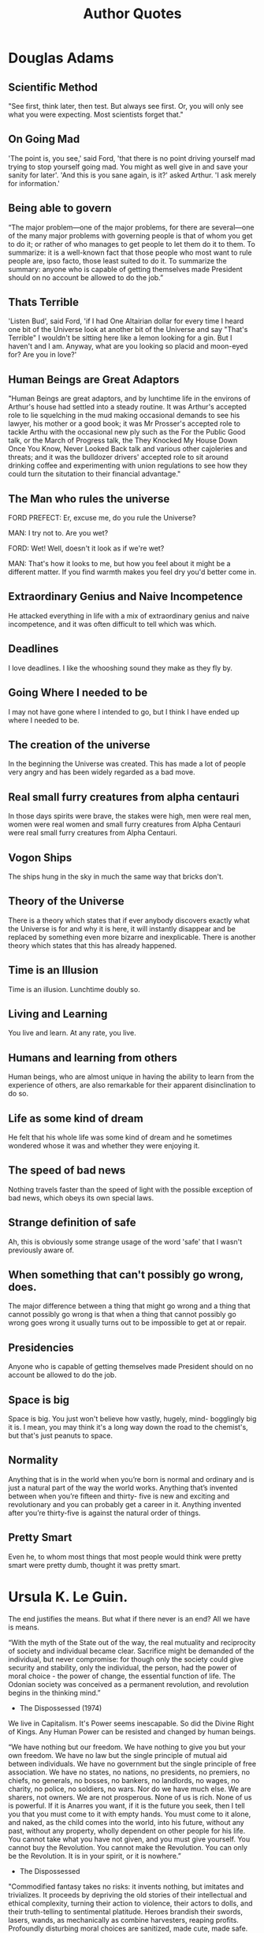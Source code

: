 #+TITLE: Author Quotes
* Douglas Adams

** Scientific Method
"See first, think later, then test. But always see first. Or, you will only see what you were expecting. Most scientists forget that."


** On Going Mad
'The point is, you see,' said Ford, 'that there is no point driving yourself mad trying to stop
yourself going mad. You might as well give in and save your sanity for later'.
'And this is you sane again, is it?' asked Arthur. 'I ask merely for information.'

** Being able to govern
“The major problem—one of the major problems, for there are several—one of the many major problems with governing people is that of whom you get to do it; or rather of who manages to get people to let them do it to them.
To summarize: it is a well-known fact that those people who most want to rule people are, ipso facto, those least suited to do it.
To summarize the summary: anyone who is capable of getting themselves made President should on no account be allowed to do the job.”


** Thats Terrible
'Listen Bud', said Ford, 'if I had One Altairian dollar for every time I heard one bit of the
Universe look at another bit of the Universe and say "That's Terrible" I wouldn't be sitting here
like a lemon looking for a gin. But I haven't and I am. Anyway, what are you looking so placid
and moon-eyed for? Are you in love?'

** Human Beings are Great Adaptors
"Human Beings are great adaptors, and by lunchtime life in the environs of
Arthur's house had settled into a steady routine. It was Arthur's accepted role
to lie squelching in the mud making occasional demands to see his lawyer, his
mother or a good book; it was Mr Prosser's accepted role to tackle Arthu with
the occasional new ply such as the For the Public Good talk, or the March of
Progress talk, the They Knocked My House Down Once You Know, Never Looked Back
talk and various other cajoleries and threats; and it was the bulldozer drivers'
accepted role to sit around drinking coffee and experimenting with union
regulations to see how they could turn the situtation to their financial
advantage."

** The Man who rules the universe
FORD PREFECT:    Er, excuse me, do you rule the Universe?

MAN:     I try not to. Are you wet?

FORD:    Wet! Well, doesn't it look as if we're wet?

MAN:    That's how it looks to me, but how you feel about it might be a different matter. If you find warmth makes you feel dry you'd better come in.

** Extraordinary Genius and Naive Incompetence
He attacked everything in life with a mix of extraordinary genius and naive
incompetence, and it was often difficult to tell which was which.

** Deadlines
I love deadlines. I like the whooshing sound they make as they fly by.



** Going Where I needed to be
I may not have gone where I intended to go, but I think I have ended up where I needed to be.

** The creation of the universe
In the beginning the Universe was created. This has made a lot of people very
angry and has been widely regarded as a bad move.

** Real small furry creatures from alpha centauri
In those days spirits were brave, the stakes were high, men were real men, women
were real women and small furry creatures from Alpha Centauri were real small
furry creatures from Alpha Centauri.

** Vogon Ships
The ships hung in the sky in much the same way that bricks don't.


** Theory of the Universe
There is a theory which states that if ever anybody discovers exactly what the
Universe is for and why it is here, it will instantly disappear and be replaced
by something even more bizarre and inexplicable. There is another theory which
states that this has already happened.

** Time is an Illusion
Time is an illusion. Lunchtime doubly so.

** Living and Learning
You live and learn. At any rate, you live.

** Humans and learning from others
Human beings, who are almost unique in having the ability to learn from the
experience of others, are also remarkable for their apparent disinclination to
do so.

** Life as some kind of dream
He felt that his whole life was some kind of dream and he sometimes wondered
whose it was and whether they were enjoying it.

** The speed of bad news
Nothing travels faster than the speed of light with the possible exception of
bad news, which obeys its own special laws.

** Strange definition of safe
Ah, this is obviously some strange usage of the word 'safe' that I wasn't
previously aware of.

** When something that can't possibly go wrong, does.
The major difference between a thing that might go wrong and a thing that cannot
possibly go wrong is that when a thing that cannot possibly go wrong goes wrong
it usually turns out to be impossible to get at or repair.

** Presidencies
Anyone who is capable of getting themselves made President should on no account
be allowed to do the job.

** Space is big
Space is big. You just won't believe how vastly, hugely, mind- bogglingly big it
is. I mean, you may think it's a long way down the road to the chemist's, but
that's just peanuts to space.

** Normality
Anything that is in the world when you’re born is normal and ordinary and is
just a natural part of the way the world works. Anything that’s invented between
when you’re fifteen and thirty- five is new and exciting and revolutionary and
you can probably get a career in it. Anything invented after you’re thirty-five
is against the natural order of things.

** Pretty Smart
Even he, to whom most things that most people would think were pretty smart were
pretty dumb, thought it was pretty smart.

* Ursula K. Le Guin.
The end justifies the means.
But what if there never is an end?
All we have is means.


 “With the myth of the State out of the way, the real mutuality and reciprocity of society and individual became clear. Sacrifice might be demanded of the individual, but never compromise: for though only the society could give security and stability, only the individual, the person, had the power of moral choice - the power of change, the essential function of life. The Odonian society was conceived as a permanent revolution, and revolution begins in the thinking mind.”
- The Dispossessed (1974)

We live in Capitalism. It's Power seems inescapable.
So did the Divine Right of Kings.
Any Human Power can be resisted and changed by human beings.

“We have nothing but our freedom. We have nothing to give you but your own freedom. We have no law but the single principle of mutual aid between individuals. We have no government but the single principle of free association. We have no states, no nations, no presidents, no premiers, no chiefs, no generals, no bosses, no bankers, no landlords, no wages, no charity, no police, no soldiers, no wars. Nor do we have much else. We are sharers, not owners. We are not prosperous. None of us is rich. None of us is powerful. If it is Anarres you want, if it is the future you seek, then I tell you that you must come to it with empty hands. You must come to it alone, and naked, as the child comes into the world, into his future, without any past, without any property, wholly dependent on other people for his life. You cannot take what you have not given, and you must give yourself. You cannot buy the Revolution. You cannot make the Revolution. You can only be the Revolution. It is in your spirit, or it is nowhere.”
- The Dispossessed

"Commodified fantasy takes no risks: it invents nothing, but imitates and trivializes. It proceeds by depriving the old stories of their intellectual and ethical complexity, turning their action to violence, their actors to dolls, and their truth-telling to sentimental platitude. Heroes brandish their swords, lasers, wands, as mechanically as combine harvesters, reaping profits. Profoundly disturbing moral choices are sanitized, made cute, made safe. The passionately conceived ideas of the great storytellers are copied, stereotyped, reduced to toys, molded in bright-colored plastic, advertised, sold, broken, junked, replaceable, interchangeable.
What the commodifiers of fantasy count on and exploit is the insuperable imagination of the reader, child or adult, which gives even these dead things life - of a sort, for a while."
-  "Ursula Le Guin and the Scourge of the Uncritical Reader."


** Art as an Assembly-line
Art as an assembly-line commodity leaves me cold.

JG: *AI* as an assembly-line commodity leaves me cold
* Terry Pratchett
"They were, by their own standards, honest men, in that they only did
what they knew or suspected that everyone else did."

** Good Omens
*** Collecting books
“Aziraphale collected books. If he were totally honest with himself he would
have to have admitted that his bookshop was simply somewhere to store them. He
was not unusual in this. In order to maintain his cover as a typical second-hand
book seller, he used every means short of actual physical violence to prevent
customers from making a purchase. Unpleasant damp smells, glowering looks,
erratic opening hours - he was incredibly good at it.”

** Death
*** On Cats
"I meant," said Ipslore bitterly, "what is there in this world that truly makes
living worthwhile?"
Death thought about it.
"Cats," he said eventually. "Cats are nice."

*** Asking Questions
“Albert grunted. "Do you know what happens to lads who ask too many questions?"
Mort thought for a moment.
"No," he said eventually, "what?"
There was silence.
Then Albert straightened up and said, "Damned if I know. Probably they get answers, and serve 'em right.”

*** Human Lies
“All right," said Susan. "I'm not stupid. You're saying humans need... fantasies to make life bearable."

REALLY? AS IF IT WAS SOME KIND OF PINK PILL? NO. HUMANS NEED FANTASY TO BE HUMAN. TO BE THE PLACE WHERE THE FALLING ANGEL MEETS THE RISING APE.

"Tooth fairies? Hogfathers? Little—"

YES. AS PRACTICE. YOU HAVE TO START OUT LEARNING TO BELIEVE THE LITTLE LIES.

"So we can believe the big ones?"

YES. JUSTICE. MERCY. DUTY. THAT SORT OF THING.

"They're not the same at all!"

YOU THINK SO? THEN TAKE THE UNIVERSE AND GRIND IT DOWN TO THE FINEST POWDER AND SIEVE IT THROUGH THE FINEST SIEVE AND THEN SHOW ME ONE ATOM OF JUSTICE, ONE MOLECULE OF MERCY. AND YET—Death waved a hand. AND YET YOU ACT AS IF THERE IS SOME IDEAL ORDER IN THE WORLD, AS IF THERE IS SOME...SOME RIGHTNESS IN THE UNIVERSE BY WHICH IT MAY BE JUDGED.

"Yes, but people have got to believe that, or what's the point—"

MY POINT EXACTLY.”

*** Alcohol
“Death: "THERE ARE BETTER THINGS IN THE WORLD THAN ALCOHOL, ALBERT."
Albert: "Oh, yes, sir. But alcohol sort of compensates for not getting them.”

*** “In theory it was, around now, Literature. Susan hated Literature. She'd much prefer to read a good book.”

** Vimes
*** Torture
Yeah, all right, but everyone knows they torture people," mumbled Sam.
"Do they?" said Vimes. "Then why doesn't anyone do anything about it?"
"'cos they torture people.”
*** Go Postal, with Precision
“The important thing is not to shout at this point, Vimes told himself. Do
not…what do they call it…go postal? Treat this as a learning exercise. Find out
why the world is not as you thought it was. Assemble the facts, digest the
information, consider the implications. THEN go postal. But with precision.”

*** Boots theory of socioeconomic unfairness.
“The reason that the rich were so rich, Vimes reasoned, was because they managed to spend less money.

Take boots, for example. He earned thirty-eight dollars a month plus allowances. A really good pair of leather boots cost fifty dollars. But an affordable pair of boots, which were sort of OK for a season or two and then leaked like hell when the cardboard gave out, cost about ten dollars. Those were the kind of boots Vimes always bought, and wore until the soles were so thin that he could tell where he was in Ankh-Morpork on a foggy night by the feel of the cobbles.

But the thing was that good boots lasted for years and years. A man who could afford fifty dollars had a pair of boots that'd still be keeping his feet dry in ten years' time, while the poor man who could only afford cheap boots would have spent a hundred dollars on boots in the same time and would still have wet feet.

This was the Captain Samuel Vimes 'Boots' theory of socioeconomic unfairness.”
- Men at Arms.

*** Vimes Morality.
“There was no universe, anywhere, where a Sam Vimes would give in on this,
because if he did then he wouldn't be Sam Vimes anymore.”

*** “Vimes's lack of interest in other people's children was limitless.”

*** Policing
“You took an oath to uphold the law and defend the citizens without fear or
favor," said Vimes. "And to protect the innocent. That's all they put in. Maybe
they thought those were the important things. Nothing in there about orders,
even from me. You're an officer of the law, not a soldier of the government.”

*** Freedom, Truth, Justice, and a Hard Boiled Egg.
“You'd like Freedom, Truth, and Justice, wouldn't you, Comrade Sergeant?' said Reg encouragingly.
'I'd like a hard-boiled egg,' said Vimes, shaking the match out.
There was some nervous laughter, but Reg looked offended.
'In the circumstances, Sergeant, I think we should set our sights a little higher--'
'Well, yes, we could,' said Vimes, coming down the steps. He glanced at the sheets of papers in front of Reg. The man cared. He really did. And he was serious. He really was. 'But...well, Reg, tomorrow the sun will come up again, and I'm pretty sure that whatever happens we won't have found Freedom, and there won't be a whole lot of Justice, and I'm damn sure we won't have found Truth. But it's just possible that I might get a hard-boiled egg.”
― Night Watch



*** Night Watch Oath
“I comma square bracket recruit's name square bracket comma do solemnly swear by
square bracket recruit's deity of choice square bracket to uphold the Laws and
Ordinances of the City of Ankh-Morpork comma serve the public truƒt comma and
defend the ƒubjects of his ƒtroke her bracket delete whichever is inappropriate
bracket Majeƒty bracket name of reigning monarch bracket without fear comma
favour comma or thought of perƒonal ƒafety semi-colon to purƒue evildoers and
protect the innocent comma comma laying down my life if neceƒsary in the cauƒe
of said duty comma so help me bracket aforeƒaid deity bracket full stop Gods
Save the King stroke Queen bracket delete whichever is inappropriate bracket
full stop.”
*** People thinking they are good
“I tell you, commander, it's true that some of the most terrible things in the
world are done by people who think, genuinely think, that they're doing it for
the best, especially if there is some god involved.”
*** Questions and Answers
“Not all questions are answered, commander, but fortunately some answers are
questioned.”

*** Everyone's done something wrong.
“He's bound to have done something,” Nobby repeated.

In this he was echoing the Patrician's view of crime and punishment. If there
was crime, there should be punishment. If the specific criminal should be
involved in the punishment process then this was a happy accident, but if not
then any criminal would do, and since everyone was undoubtedly guilty of
something, the net result was that, in general terms, justice was done.”


*** People in Charge
“One of the hardest lessons in young Sam's life had been finding out that the
people in charge weren't in charge. It had been finding out that governments
were not, on the whole, staffed by people who had a grip, and that plans were
what people made instead of thinking.”

*** Corporal Swing
“Swing, though, started in the wrong place. He didn't look around, and watch and
learn, and then say, 'This is how people are, how do we deal with it?' No, he
sat and thought: This is how the people ought to be, how do we change them?' And
that was a good enough thought for a priest but not for a copper, because
Swing's patient, pedantic way of operating had turned policing on its head.”

*** Everyday badness
“Down there - he said - are people who will follow any dragon, worship any god,
ignore any inequity. All out of a kind of humdrum, everyday badness. Not the
really high, creative loathsomeness of the great sinners, but a sort of
mass-produced darkness of the soul. Sin, you might say, without a trace of
originality. They accept evil not because they say yes, but because they don't
say no.”

- Guards Guards.


*** Policing and excuses.
And if you did it for a good reason, you'd do it for a bad one.
You couldn't say "we're the good guys" and do bad-guy things.

*** Shooting at people who weren't shooting back
"He asked you to shoot at people who weren't shooting back", growled Vimes, striding forward.

"They are throwing STRONES, Sarge", said Colon.

"So? Stay out of range. They'll get tired before we do".

*** on killing people
I'm not a natural killer! See this? See what it says?
I'm supposed to KEEP the peace, I am!
If I kill people to do it, I'm reading the wrong manual!

*** Orders
You couldn't say "I had orders."
You couldn't say "It's not fair."
No one was listening. There were no Words.
You owned yourself ...

Not 'Thou Shalt Not'.
Say 'I WILL NOT'.

*** Slumlords
“And, while it was regarded as pretty good evidence of criminality to be
living in a slum, for some reason owning a whole street of them merely got
you invited to the very best social occasions.”

*** Stealing humanity.
There were people who'd steal money from people. Fair enough. That was just theft.

But there were people who, with one easy word, would steal the humanity from people.
That was something else.

*** Human Nature
But we were dragons. We were supposed to be cruel, cunning, heartless and terrible.
But this much I can tell you, we never burned and tortured and ripped one another apart
and called it morality.

*** Vessels of Hatred
For the enemy is not Troll, not is it Dwarf,
but it is the baleful, the malign, the cowardly, the vessels of hatred,
those who do a bad thing and call it good.

*** “Once you had a good excuse, you opened the door to bad excuses.”

*** When the rich take to crime
... but what should we do when the highborn and wealthy take to crime?
Indeed, if a poor man will spend a year in prison for stealing out of hunger,
how high would the gallows need to be to hang the rich man who breaks the law out of greed?

*** When the world needs policemen
There were times when the world did not need policemen,
because what it really did need was for somebody who knew what they were doing
to shut it all down and start it all up again so THIS time it could be done properly.

*** Patroitism
After the flurry of orders, he sat back and stared at the map. Some things at least made sense. All these
barricades looked inward. People were barricading themselves against the Palace and the center of the city. No
one would be bothered much about the outside world. If you had to take an outlying part of the city in those
circumstances, then the thing to do would be to go in via a gatehouse in the city wall. They might not be quite
so guarded as they ought to be.

“Tom?”

“Yes, Clive?”

“Have you ever sung the national anthem?”

“Oh, lots of times, sir.”

“T don’t mean officially.”

“You mean just to show I’m patriotic? Good gods, no. That would be a rather odd thing to do,” said the
captain.

“And how about the flag?”

“Well, obviously I salute it every day, sir.”

“But you don’t wave it, at all?” the major enquired.

“I think I waved a paper one a few times when I was a little boy. Patrician’s birthday or something. We stood
in the streets as he rode by and we shouted “Hurrah!”

“Never since then?”

“Well, no, Clive,” said the captain, looking embarrassed. “I’d be very worried if I saw a man singing the
national anthem and waving the flag, sir. It’s really a thing foreigners do.”

“Really? Why?”

“We don’t need to show we’re patriotic, sir. I mean, this is Ankh-Morpork. We don’t have to make a big fuss
about being the best, sir. We just know.”
** Moist Von Lipwig
*** Choose Death
“There is always a choice."
"You mean I could choose certain death?"
"A choice nevertheless, or perhaps an alternative. You see I believe in freedom.
Not many people do, although they will of course protest otherwise. And no
practical definition of freedom would be complete without the freedom to take
the consequences. Indeed, it is the freedom upon which all the others are
based.”

** The Witches
*** Ethics
"It's not as simple as that. It's not a black and white issue. There are so many shades of grey.'
'Nope'.
'Pardon?'
'There's no greys, only white that's got grubby. I'm surprised you don't know that. And sin, young man,
is when you treat people as things. Including yourself. That's what sin is.'
'It's a lot more complicated than that-'
'No. It ain't. When people say things are more complicated than that,
they means they're getting worried that they won't like the truth.
People as things, that's where it starts.'
'Oh, I'm sure there are worse crimes-'
'But they starts with thinking about people as things...'"
 - Carpe Jugulum.

*** Good Ain't Nice.
She always said you can't help people with magic, but you can help them with skin.
By doin' real things, she meant.

'You'd have to go a long day's journey to find someone basically nastier than Esme' said Nanny Ogg,
'and this is me sayin' it. She knows exactly what she is. She was born to be good and she don't like it.'

*** “Evil begins when you begin to treat people as things.”

*** Mrs Gogle and the homeless
Mrs Gogol could feel them among the trees. The homeless.
The hungry. The silent people.
Those foresaken by men and gods.
The people of the mists and the mud, whose only strength was somewhere on the other si
side of weaknes, whose beliefs were as rickety and homemade as their homes.
And the people from the city -- not the ones who lived in the big white houses and went to balls in
fine coaches, but the other ones.
They were the ones that stories are never about. Stories are not, on the whole,
interested in swineherds who remain swineherds and poor and humble shoe-makers whose
destiny is to die slightly poorer and much humbler.
** The Wizards
*** Memories
“Rincewind tried to force the memory out of his mind, but it was rather enjoying
itself there, terrorizing the other occupants and kicking over the furniture.”
*** Students
“But we're a university! We have to have a library!" said Ridcully. "It adds
tone. What sort of people would we be if we didn't go into the library?"
"Students," said Senior Wrangler morosely.”

** William de Worde
*** Offense
“...William wondered why he always disliked people who said 'no offense meant.'
Maybe it was because they found it easier to to say 'no offense meant' than
actually to refrain from giving offense.”
*** “A lie can run round the world before the truth has got its boots on.”

** Brutha
*** Truth
“But is all this true?" said Brutha.
Didactylos shrugged. "Could be. Could be. We are here and it is now. The way I
see it is, after that, everything tends towards guesswork."
"You mean you don't KNOW it's true?" said Brutha.
"I THINK it might be," said Didactylos. "I could be wrong. Not being certain is
what being a philosopher is all about.”

*** Philosophers
“What's a philosopher?' said Brutha.
Someone who's bright enough to find a job with no heavy lifting,' said a voice
in his head.”

** Other
*** Patriotism
(The pamphlet) was very patriotic. That is, it talked about killing foreigners.

*** Bookshops
A good bookshop is just a genteel Black Hole that knows how to read.

*** Always be wary of any helpful item that weighs less than its operating manual.

*** Education
An education was a bit like a communicable sexual disease. It made you
unsuitable for a lot of jobs and then you had the urge to pass it on.

*** Fame
Famous I don't know about. It's hard to be famous and alive. I just want to play
music every day and hear someone say, 'Thanks, that was great, here's some
money, same time tomorrow, okay?'

*** Animals
For animals, the entire universe has been neatly divided into things to (a) mate
with, (b) eat, (c) run away from, and (d) rocks.

*** Give a man a fire and he's warm for the day. But set fire to him and he's warm for the rest of his life.
*** God and Dice
God does not play dice with the universe; He plays an ineffable game of his own
devising, which might be compared, from the perspective of any of the other
players, to being involved in an obscure and complex version of poker in a pitch
dark room, with blank cards, for infinite stakes, with a dealer who won't tell
you the rules, and who smiles all the time.

*** Gods don't like people not doing much work. People who aren't busy all the time might start to think.
*** He says gods like to see an atheist around. Gives them something to aim at.
*** Science
He was determined to discover the underlying logic behind the universe.
Which was going to be hard, because there wasn't one.”

*** I'll be more enthusiastic about encouraging thinking outside the box when there's evidence of any thinking going on inside it.
*** Evidence
It could not be happening because this sort of thing did not happen. Any
contradictory evidence could be safely ignored.

*** It is said that your life flashes before your eyes just before you die. That is true, it's called Life.

*** Us versus Them.
It was so much easier to blame it on Them. It was bleakly depressing to think
that They were Us. If it was Them, then nothing was anyone's fault. If it was
us, what did that make Me? After all, I'm one of Us. I must be. I've certainly
never thought of myself as one of Them. No one ever thinks of themselves as one
of Them. We're always one of Us. It's Them that do the bad things.

*** No. Men should die for lies. But the truth is too precious to die for.

*** Exams and Sobriety.
Of course, it is very important to be sober when you take an exam. Many
worthwhile careers in the street- cleansing, fruit-picking and
subway-guitar-playing industries have been founded on a lack of understanding of
this simple fact.

*** Pulling together is the aim of despotism and tyranny. Free men pull in all kinds of directions.

*** Real stupidity beats artificial intelligence every time.

*** Revolutions always come around again. That's why they're called revolutions.

*** Seeing and Believing
Seeing, contrary to popular wisdom, isn't believing. It's where belief stops,
because it isn't needed any more.

*** Sham Harga
Sham Harga had run a succesful eatery for many years by always smiling, never
extending credit, and realizing that most of his customers wanted meals properly
balanced between the four food groups: sugar, starch, grease, and burnt crunchy
bits.

*** Stupid men are often capable of things the clever would not dare to contemplate...

*** Europeans versus Americans
That seems to point up a significant difference between Europeans and Americans.
A European says: "I can't understand this, what's wrong with me?" An American
says: "I can't understand this, what's wrong with him?"

*** Military Thinking
The consensus seemed to be that if really large numbers of men were sent to
storm the mountain, then enough might survive the rocks to take the citadel.
This is essentially the basis of all military thinking.

*** The duke had a mind that ticked like a clock and, like a clock, it regularly went cuckoo.

*** Open Minds
The trouble with having an open mind, of course, is that people will insist on
coming along and trying to put things in it.

*** The truth may be out there, but the lies are inside your head.

*** Types of people in the world.
There are, it has been said, two types of people in the world. There are those
who, when presented with a glass that is exactly half full, say: this glass is
half full. And then there are those who say: this glass is half empty. The world
belongs, however, to those who can look at the glass and say: What's up with
this glass? Excuse me? Excuse me? This is my glass? I don't think so. My glass
was full! And it was a bigger glass!

*** Fear
When the least they could do to you was everything, then the most they could do
to you suddenly held no terror.

*** Words
Words are the litmus paper of the minds. If you find yourself in the power of
someone who will use the word "commence" in cold blood, go somewhere else very
quickly. But if they say "Enter", don't stop to pack.

*** Convincing yourself
“...and the funny thing was that people who weren't entirely certain they were
right always argued much louder than other people, as if the main person they
were trying to convince were themselves.”

*** Life after death
“Anyway, if you stop tellin' people it's all sorted out after they're dead, they
might try sorting it all out while they're alive. ”

*** Aristocrats
“Aristocrats don't notice philosophical conundra. They just ignore them.
Philosophy includes contemplating the possibility that you might be wrong, sir,
and a real aristocrat knows that he is always right. It's not vanity, you
understand, it's built-in absolute certainty. They may sometimes be as mad as a
hatful of spoons, but they are always definitely and certainly mad.”

*** “Do you not know that a man is not dead while his name is still spoken?”

*** Smart versus Intelligent
“Don't be smart. Smart is only a polished version of dumb. Try intelligence. It
will surely see you through.”

*** “Even if it's not your fault, it's your responsibility.”

*** Exercise for the mind
“Fantasy is an exercise bicycle for the mind. It might not take you anywhere,
but it tones up the muscles that can. Of course, I could be wrong.”

*** “Five exclamation marks, the sure sign of an insane mind.”

*** The greatest tragedy
“Ginger: You know what the greatest tragedy is in the whole world?... It's all
the people who never find out what it is they really want to do or what it is
they're really good at. It's all the sons who become blacksmiths because their
fathers were blacksmiths. It's all the people who could be really fantastic
flute players who grow old and die without ever seeing a musical instrument, so
they become bad plowmen instead. It's all the people with talents who never even
find out. Maybe they are never even born in a time when it's even possible to
find out. It's all the people who never get to know what it is that they can
really be. It's all the wasted chances.”

*** “Goodness is about what you do. Not who you pray to.”

*** Observing others
“He’d forgotten the ancient wisdom: take care, when you are closely observing,
that you are not closely observed.”

*** Drinking and Philosophy
“His philosophy was a mixture of three famous schools -- the Cynics, the Stoics
and the Epicureans -- and summed up all three of them in his famous phrase, 'You
can't trust any bugger further than you can throw him, and there's nothing you
can do about it, so let's have a drink.”


*** Ignorance
“His progress through life was hampered by his tremendous sense of his own
ignorance, a disability which affects all too few.”

*** Bad People, on different sides.
“I believe you find life such a problem because you think there are good people
and bad people. You're wrong, of course. There are, always and only, the bad
people, but some of them are on opposite sides.”

*** Cats and Style
“If cats looked like frogs we'd realize what nasty, cruel little bastards they
are. Style. That's what people remember.”

*** Crimes by the rich
“If you had enough money, you could hardly commit crimes at all. You just
perpetrated amusing little peccadilloes.”


*** “If you have enough book space, I don't want to talk to you.”

*** Trusting in yourself
“If you trust in yourself. . .and believe in your dreams. . .and follow your
star. . . you'll still get beaten by people who spent their time working hard
and learning things and weren't so lazy.”


*** “In ancient times cats were worshipped as gods; they have not forgotten this.”

*** Getting paid
“In the words of the philosopher Sceptum, the founder of my profession: am I
going to get paid for this?”

*** Sanity
“Inside every sane person there's a madman struggling to get out," said the
shopkeeper. "That's what I've always thought. No one goes mad quicker than a
totally sane person.”

*** Words of power
“It is true that words have power, and one of the things they are able to do is
get out of someone’s mouth before the speaker has the chance to stop them.”

*** Horrible acts by ordinary people
“It was much better to imagine men in some smokey room somewhere, made mad and
cynical by privilege and power, plotting over brandy. You had to cling to this
sort of image, because if you didn't then you might have to face the fact that
bad things happened because ordinary people, the kind who brushed the dog and
told the children bed time stories, were capable of then going out and doing
horrible things to other ordinary people. It was so much easier to blame it on
Them. It was bleakly depressing to think that They were Us. If it was Them, then
nothing was anyone's fault. If it was Us, then what did that make Me? After all,
I'm one of Us. I must be. I've certainly never thought of myself as one of Them.
No one ever thinks of themselves as one of Them. We're always one of Us. It's
Them that do the bad things.”


*** Us versus them
“It was so much easier to blame it on Them. It was bleakly depressing to think
that They were Us. If it was Them, then nothing was anyone's fault. If it was
us, what did that make Me? After all, I'm one of Us. I must be. I've certainly
never thought of myself as one of Them. No one ever thinks of themselves as one
of Them. We're always one of Us. It's Them that do the bad things.”


*** The City as process.
“It wasn’t a city, it was a process, a weight on the world that distorted the
land for hundreds of miles around. People who’d never see it in their whole life
nevertheless spent that life working for it. Thousands and thousands of green
acres were part of it, forests were part of it. It drew in and consumed…  …and
gave back the dung from its pens, and the soot from its chimneys, and
steel, and saucepans, and all the tools by which its food was made. And also
clothes, and fashions, and ideas, and interesting vices, songs, and knowledge,
and something which, if looked at in the right light, was called civilization.
That was what civilization meant. It meant the city.”

*** Worth doing things.
“It's not worth doing something unless someone, somewhere, would much rather you
weren't doing it.”

*** Imagination
“Look, he said to his imagination, if this is how you're going to behave, I
shan't bring you again.”

*** “Look, that's why there's rules, understand? So that you think before you break 'em.”

*** The Human Spirit
“One of the things forgotten about the human spirit is that while it is, in the
right conditions, noble and brave and wonderful, it is also, when you get right
down to it, only human.”

*** “People aren't just people, they are people surrounded by circumstances.”

*** People and Change
“People don't like change. But make the change fast enough and you go from one
type of normal to another.”

*** Libraries
“People were stupid, sometimes. They thought the Library was a dangerous place
because of all the magical books, which was true enough, but what made it really
one of the most dangerous places there could ever be was the simple fact that it
was a library.”

*** Ignoring rules
“She was already learning that if you ignore the rules people will, half the
time, quietly rewrite them so that they don't apply to you.”

*** Humans doing things
“Some humans would do anything to see if it was possible to do it. If you put a
large switch in some cave somewhere, with a sign on it saying 'End-of-the-World
Switch. PLEASE DO NOT TOUCH', the paint wouldn't even have time to dry.”

*** “Steal five dollars and you're a common thief. Steal thousands and you're either the government or a hero.”

*** “Stories of imagination tend to upset those without one.”

*** Knowing then what you know now
“That was always the dream, wasn't it? 'I wish I'd known then what I know now'?
But when you got older you found out that you NOW wasn't YOU then. You then was
a twerp. You then was what you had to be to start out on the rocky road of
becoming you now, and one of the rocky patches on that road was being a twerp.”

*** The enemy
“The enemy isn't men, or women, it's bloody stupid people and no one has the
right to be stupid.”

*** The Female mind
“The female mind is certainly a devious one, my lord."
Vetinari looked at his secretary in surprise. "Well, of course it is. It has to
deal with the male one.”


*** “The first draft is just you telling yourself the story.”

*** The intelligence of the crowd
“The intelligence of that creature known as a crowd is the square root of the
number of people in it.”

*** Someone
“The phrase 'Someone ought to do something' was not, by itself, a helpful one.
People who used it never added the rider 'and that someone is me'.”

*** Cliches
“The reason that clichés become clichés is that they are the hammers and
screwdrivers in the toolbox of communication.”

*** The truth
“The truth isn't easily pinned to a page. In the bathtub of history the truth is
harder to hold than the soap and much more difficult to find.”

*** The wages of sin
“The wages of sin is death but so is the salary of virtue, and at least the evil
get to go home early on Fridays.”

*** People with no voice
“Them as can do has to do for them as can't. And someone has to speak up for
them as has no voices.”


*** Psychopaths and normal family men
“There are hardly any excesses of the most crazed psychopath that cannot easily
be duplicated by a normal kindly family man who just comes in to work every day
and has a job to do.”

*** Finding God
“There is a rumour going around that I have found God. I think this is unlikely
because I have enough difficulty finding my keys, and there is empirical
evidence that they exist.”


*** Old Money
“They were indeed what was known as 'old money', which meant that it had been
made so long ago that the black deeds which had originally filled the coffers
were now historically irrelevant. Funny, that: a brigand for a father was
something you kept quiet about, but a slave-taking pirate for a
great-great-great-grandfather was something to boast of over the port. Time
turned the evil bastards into rogues, and rogue was a word with a twinkle in its
eye and nothing to be ashamed of.”

*** “This book was written using 100% recycled words.”


*** “We are here and it is now. The way I see it is, after that, everything tends towards guesswork.”

*** “We who think we are about to die will laugh at anything.”

*** “What is normal? Normal is yesterday and last week and last month taken together”

*** Government and criminals
“What kind of man would put a known criminal in charge of a major branch of
government? Apart from, say, the average voter.”

*** Clearly
“When people say "clearly" something that means there's a huge crack in their
argument and they know things aren't clear at all.”

*** Being a possession
“When you have been a possession,
then you really understand what freedom means
in all its magnificent terror.”

*** “Wisdom comes from experience. Experience is often a result of lack of wisdom.”

*** Language
“Y’know,’ he said, ‘it’s very hard to talk quantum using a language originally
designed to tell other monkeys where the ripe fruit is.”
* Dan Abnett
Politics is just the feeding frenzy for power.
The possibility of annihilation doesn't stop that - in fact, it probably just makes it worse.
- Titanicus

It's all about data, you see? The Imperium is the greatest data-gathering institution in history.
A bureaucracy with sharp teeth.
* David Foster Wallace
"Look, if the contemporary condition is hopelessly shitty, insipid,
materialistic, emotionally retarded, sadomasochistic, and stupid, then I (or any
writer) can get away with slapping together stories with characters who are
stupid, vapid, emotionally retarded, which is easy, because these sorts of
characters require no development. [...] If readers simply believe the world is
stupid and shallow and mean, then Ellis can write a mean shallow stupid novel
that becomes a mordant deadpan commentary on the badness of everything. Look
man, we'd probably most of us agree that these are dark times, and stupid ones,
but do we need fiction that does nothing but dramatize how dark and stupid
everything is? In dark times, the definition of good art would seem to be art
that locates and applies CPR to those elements of what's human and magical that
still live and glow despite the times' darkness. Really good fiction could have
as dark a worldview as it wished, but it'd find a way both to depict this world
and to illuminate the possibilities for being alive and human in it. Fiction's
about what it is to be a fucking human being. If you operate, which most of us
do, from the premise that there are things about the contemporary U.S. that make
it distinctively hard to be a real human being, then maybe half of fiction's job
is to dramatize what it is that makes it tough. The other half is to dramatize
the fact that we still are human beings, now. Or can be ... I just think that
fiction that isn't exploring what it means to be human today isn't art. We've
all got this literary' fiction that simply monotones that we're all becoming
less and less human, that presents characters without souls or love, characters
who really are exhaustively describable in terms of what brands of stuff they
wear, and we all buy the books and go like 'Golly, what a mordantly effective
commentary on contemporary materialism!'  But we already know U.S. culture is
materialistic. This diagnosis can be done in about two lines.  It doesn't engage
anybody. What's engaging and artistically real is, taking it as axiomatic that
the present is grotesquely materialistic, how is it that we as human beings
still have the capacity for joy, charity, genuine connections, for stuff that
doesn't have a price? And can these capacities be made to thrive? And if so,
how, and if not why not?"
* David Sedaris
When you write humor, people think that you just record into a tape recorder and
then someone else transcribes your words. It doesn’t occur to them that you have
to choose this word over that word—and do so very carefully. I’m often asked in
interviews, “How long have you been a storyteller?” To me, that implies some
woman in bare feet who comes to the local library and tells stories. I just
cringe when people say that. Most people have no concept of writing, or what’s
involved with the process.


"To put them in perspective, I think of being on an airplane.
The flight attendant comes down the aisle with her food cart and,
eventually, parks it beside my seat.
'Can I interest you in the chicken?' She Asks. 'Or would you prefer the
platter of shit with bits of broken glass in it?'

To be undecided in this election is to pause for a moment and then ask how the chicken is cooked."
* John Brunner
See "Stand On Zanzibar"

** Chad C Mulligan Fictional Quotes
1) (IMPOSSIBLE Means: 1 I wouldn’t like it and when it happens I won’t approve; 2 I can’t be bothered; 3 God can’t be bothered. Meaning 3 may perhaps be valid but the others are 101% whaledreck.

—The Hipcrime Vocab by Chad C. Mulligan)

2) (RUMOUR Believe all you hear. Your world may not be a better one than the one the blocks live in but it’ll be a sight more vivid.

—The Hipcrime Vocab by Chad C. Mulligan)

3) (HIPCRIME You committed one when you opened this book. Keep it up. It’s our only hope.

—The Hipcrime Vocab by Chad C. Mulligan)

4) (COINCIDENCE You weren’t paying attention to the other half of what was going on.

—The Hipcrime Vocab by Chad C. Mulligan)

5) It's no cooincidence “that we have muckers. Background: ‘mucker’ is an Anglicisation of ‘amok’. Don’t believe anyone who says it’s a shifted pronunication of ‘mugger’. You can survive a mugger, but if you want to survive a mucker the best way is not to be there when it happens.

“Prior to the twentieth century the densest concentration of human beings was almost certainly found in Asian cities. (Except Rome and I’m coming to Rome later.) When too many people got in your way you armed yourself with a panga or a kris and went out to cut some throats. It didn’t matter if you were educated in their use or not—the people you came up against were in their normal frame of reference and died. You were in the berserk frame of reference. Background: the berserkers developed from communities who for a large part of the year sat on their asses in Norwegian fjordal valleys with an unclimbable mountain range on each side, a lid of horrible grey cloud on top, and you couldn’t get away by sea either because of the winter storms.

“There’s a saying among the Nguni of South Africa that you didn’t only have to kill a Zulu warrior—you had to push him over to make him lie down. Background: Chaka Zulu made it a policy to take his assegai-fodder from their parents in early childhood and raise them in barrack-like conditions owning no possessions bar a spear, a shield and a sheath to hide the penis, with absolutely no privacy. He made independently the same discovery the Spartans made.

“Also it was when Rome had already become the world’s first million-city that the Eastern mystery religions with their concomitant self-privation and self-mutilation took hold. You fell in behind the procession honouring Cybele, you seized a knife from one of the priests, you cut your balls off and ran through the streets waving them till you came to a house with the door open when you threw them over the threshold. They gave you an outfit of women’s clothing and you joined the priesthood. Reflect on the pressure that drove you to think that that was the easy way out!”

—You’re an Ignorant Idiot by Chad C. Mulligan

6) (HUMAN BEING You’re one. At least, if you aren’t, you know you’re a Martian or a trained dolphin or Shalmaneser.

If you want me to tell you more than that, you’re out of luck. There’s nothing more anybody can tell you.

—The Hipcrime Vocab by Chad C. Mulligan)

7) “Rather painfully, we managed to digest Darwinian evolution so far as physical attributes were concerned within half a century of the initial controversy. (I say ‘we,’ but if you’re a bible-thumping fundamentalist I expect you at this point to take the book by one corner at arm’s length and ceremonially consign it to the place where you put most sensible ideas, along with everything else you decline to acknowledge the existence of, such as mainly shit.)

“We still haven’t digested the truth that evolution applies to mental functions, too—that because a dog is a dog, a dolphin a dolphin, it has an awareness and sense of personal identity distinct from ours but not necessarily inferior. Is an apple inferior to an orange?

“But I’m trying to tell you what’s happening to you, not what’s happening to Crêpe Suzette your neurotic poodle. A good veterinary psychologist can probably be located by calling Information. You wouldn’t believe him if he started telling you how much you have in common with that pet of yours, and likely you won’t believe me. But if I annoy you sufficiently you may at least try to think up arguments to demonstrate how wrong I am.

“Basically, then: you have two things in common. You’re a pack-animal; so is a dog. You’re a territorial animal; so is a dog. (The fact that we mark our manors with walls instead of urine is irrelevant.)

“The depiction of Man the Noble Savage standing off the wolves at the cave entrance, all by himself with a club, while his mate and their young cower in the background, is so much whaledreck. When we were at the stage of taking refuge in caves our habit was almost certainly to congregate in troupes the way baboons still do, and when the dog-baboons move in everyone else—note that everyone!—moves out. I mean like lions will shift the scene, and a lion is not what you’d call a defenceless creature.

“Lions are rather solitary, tending to work by couples over a manor which affords them adequate game for subsistence. Or not, depending on outside pressure from other members of the species. (Try owning a whole tomcat and you’ll see the process in miniature.) Pack-animals have the evolutionary edge—in combination they’re deadly. Lions learn this as cubs and then ignore the practice, which is why baboons can cave them in.

“NB: I said ‘everyone’, not ‘everything’. You wouldn’t recognise your ancestors as people, but they were, and you still are. Those ancestors were arrogant bastards—how else did they become boss species on our ball of mud? You’ve inherited from them just about everything that makes you human, apart from a few late glosses such as language. You got territoriality along with the rest. If somebody trespasses on it you’re liable to turn killer—although if you don’t like the idea you can kill yourself, which is among our few claims to uniqueness.

“Territoriality works this way. Take some fast-breeding animals like rats—or even rabbits, though they’re herbivorous rodents, not carnivores as we are—and let them multiply in an enclosure, making sure at all stages they have enough food and water. Early on you’ll see them behaving in the traditional rat fashion when conflicts arise: the quarrellers will square up to one another, feint, jab, charge and withdraw, the victory going to the more efficient braggart. Also the mothers will take good care, rat-style, of their young.

“When the pen becomes crowded past a certain point, the fights won’t be symbolic any more. There’ll be corpses. And the mothers will start to eat their young.

“It’s even more spectacular in the case of solitary creatures. Put a female ripe for mating into too small a cage that’s already occupied by a healthy male, and he’ll drive her out rather than give way to the reproductive urge. He may even kill her.

“Very baldly, then: shortage of territory, of space to move around and call your own, leads to attacks on members of your own species in defiance even of the normal group-solidarity displayed by pack-animals. Lost your temper with anyone lately?

“However, being a member of a species that’s nothing if not ingenious, you’ve figured out two directions in which you can abstract your territoriality: one is to privacy, the other is to property.

“Of the two, the former is more animal and more reliable. Your base need is to have a manor defined against a peer group, but you don’t have to do as dogs, tomcats and sundry other species do—mark it out with a physical trace, then patrol it constantly to scare away intruders. You can abstract to a small enclosed area where no one else trespasses without your permission, and on this basis you can operate fairly rationally. One of the first concomitants of affluence is a rapid raising of privacy-standards: someone from a comparatively low-income background has to accept that his childhood will be lived in a crowded, busy environment—in contemporary household terms, one room of the dwelling (if it has more than one) will be a family-room and that’s the centre of operations. Someone from a more prosperous home, however, will take it for granted from about the time he learns to read that there’s a room where he can go in and shut the door against the world.

“This is why (a) men from wealthy backgrounds make better companions under privative conditions such as a Moon voyage—they don’t feel that their human environment is a permanent infringement of their right to a manor, no matter how thoroughly it’s been abstracted from the original referent of a piece of terrain (b) the standard route out of the slum or ghetto is crime—equals getting your own back on other members of your species who trespass continually on your manor; (c) gangs develop primarily in two contexts—first, in the slum or ghetto where privacy as a counterpart of the manor can’t be had and a reversion takes place to the wild state, with pack-hunting and the patrolling of an actual physical patch of ground; and second, in the armed services, where the gang is dignified by being called a ‘regiment’ or some other hifalutin dirty word but where the reversion to the wild state is deliberately fostered by deprivation of privacy (barracks accommodation) and deprivation of property (you don’t wear the clothes you chose and bought, you wear a uniform which belongs to US!!!). Fighting in an army is a psychotic condition encouraged by a rule-of-thumb psychological technique discovered independently by every son-of-a-bitch conqueror who ever brought a backward people out of a comfortable, civilised state of nonentity (Chaka Zulu, Attila, Bismarck, etc.) and started them slaughtering their neighbours. I don’t approve of people who encourage psychoses in their fellow human beings. You probably do. Cure yourself of the habit.

“We are breeding so fast that we cannot provide adequate privacy for our population. That might not be fatal—after all, it wasn’t until as a species we discovered affluence that the demand for it became overwhelming. But we’re undermining the alternative form of abstraction of territoriality, and deprived of both we’re going to wind up psychotic in the same way as a good soldier.

“The point of abstracting to property is that the manor forms an externalised aid to self-identification. Put a man in a sensory deprivation tank, he comes out screaming or shaking or … We need continual environmental reassurance that we are who we think we are. In the wild state, the manor provides such a reassurance. In the state we’ve been describing a few paragraphs back, the ability to shut ourselves away from the continually fluctuating pressure of our peers enables an intermittent reassessment of our identity. We can lean on a group of objects—a clever surrogate for a patch of ground—but only if they have (a) strong personal connotations and (b) continuity. The contemporary environment denies us both. The objects we possess weren’t made by ourselves (unless we’re fortunate enough to display strong creative talents) but by an automated factory, and furthermore and infinitely worse we’re under pressure every week to replace them, change them, introduce fluidity into precisely that area of our lives where we most need stability. If you’re rich enough you go and buy antiques and you like them as a pipeline into the past, not because you’re a connoisseur.

“The classical slave system survived for a long while despite the paradoxical discontinuity of pan-human identity which is implicit in any such social pattern. The American slave system was already breaking to pieces before the Civil War. Why? The answer is in the Code of Hammurabi, among other places—the first truly elaborate legal code we have any record of. It lays down fines and other punishments for personal injury. Although it’s true that the penalty for injuring a free man is heavier than for injuring a slave, the slave is always there. Under the Romans, a slave had a certain inalienable minimum both of property (NB!) and of civil rights, which not even his owner could infringe. It was thinkable for a debtor to sell himself into slavery and pay off what he owed, in the rational—maybe far-fetched, but not lunatic—anticipation of recouping his fortunes. The first successful banker we know about was a Greek slave called Pasion who made himself a millionaire, bought his freedom and went into partnership with his former bosses.

“In the case of the American negro slave this possibility was not inherent in the system. The slave had the same human rights as a head of cattle—nil. A good master might conceivably manumit a slave who’d done him a good turn, or pension him off with his freedom as a favourite horse would be put out to pasture to spend his declining years in peace. But a bad one might decide to maim the man, brand him, or flog him to death with an iron-tipped cat-o’-nine-tails, and there was no one to call him to account.

“True, you’re not a slave. You’re worse off than that by a long, long way. You’re a predatory beast shut up in a cage of which the bars aren’t fixed, solid objects you can gnaw at or in despair batter against with your head until you get punch-drunk and stop worrying. No, those bars are the competing members of your own species, at least as cunning as you on average, forever shifting around so you can’t pin them down, liable to get in your way without the least warning, disorienting your personal environment until you want to grab a gun or an axe and turn mucker. (This is in essence why people do that.)

“And there are more of them than ever before—and you’ve grown to expect privacy so that every now and then you can take the pressure off, but that privacy is becoming more and more expensive so that it’s considered normal for even well-paid businessmen to share their apartments in order to enjoy luxuries their own salaries won’t stretch to, such as rooms large enough to hold their private possessions as well as themselves—and you’re being commanded by today’s aggressive advertising to throw out those cherished belongings and get others which are strange to you—and you’re being told day and night from authoritative official sources that people you don’t know but who adhere to some mysterious quasi-religious precepts known as Marxist-Leninist-Maoist dogma and communicate in a language whose characters you can’t even recognise as real writing are trying to trespass on your national gang’s manor—and …

“In the last decade of the twentieth century sales of tranks soared a whopping thirteen hundred per cent. Unless you’ve been living in a country too poor to furnish the supplies, the odds are that two of every five of your acquaintances are dicties—perhaps on some socially acceptable drug like alcohol, but quite likely on a trank that by way of side-effect depresses orgasmic capacity and compels the user to resort to orgies in order to stimulate flagging potency, or on a product like Skulbustium which offers the tempting bait of a totally, untrespassably private experience and entrains senile dementia rather more certainly than tobacco entrains cancer of the lung.

“In short: your life from birth to death resembles the progress of a hopelessly drunk tightrope walker whose act has been so bad up till now that he’s being bombarded with rotten eggs and broken bottles.

“And if you fall off, what they will do is broadly this: they’ll take you out of the environment you’re used to—you don’t like it much, but at least it’s not totally strange—and put you somewhere else you’ve never been before. Your key deprivation is of territoriality; they will shove you in a cell which has nothing whatever about it to help identify you as an individual. Your secondary lacks are of abstracted territoriality-equivalents; they will take away the clothes you chose yourself and give you tattered second- or twentieth-hand garments, and you will have no privacy whatever because on the basis of a time-schedule deliberately randomised so that you can’t even brace yourself for the impact by the clock of hunger you carry in your stomach they will fling open the door and stare at you to see what you’re doing.

“You will wind up inventing a private language because there’s no other way of isolating yourself; you’ll scrawl on the walls with your excrement because nothing else in the place belongs to you except the products of your own body; and they will call you a hopeless case and intensify the ‘treatment’ you’re receiving.

“Don’t say that it won’t happen to you. The odds in favour have been going up daily for a hundred years. You know at least half a dozen people who have been in mental hospitals, and of that half-dozen at least one was related to you, even if no more closely than as a cousin. Again, if this is not the case, that’s because you’ve been living in a country too poor to afford enough mental hospitals for its population on the generally accepted scale.

“Thank heaven for such countries! You might do worse than emigrate to one if what I’ve been saying worries you.”

—You: Beast by Chad C. Mulligan

8) (NEGRO Member of a subgroup of the human race who hails, or whose ancestors hailed, from a chunk of land nicknamed—not by its residents—Africa. Superior to the Caucasian in that negroes did not invent nuclear weapons, the automobile, Christianity, nerve gas, the concentration camp, military epidemics, or the megalopolis.

—The Hipcrime Vocab by Chad C. Mulligan)

9) (PATRIOTISM A great British writer once said that if he had to choose between betraying his country and betraying a friend he hoped he would have the decency to betray his country.

Amen, brothers and sisters! Amen!

—The Hipcrime Vocab by Chad C. Mulligan)

10) “At bottom the human species finds idealism an uncomfortable posture. Prime evidence of this can be found in the way neither of the two groups locked in irresoluble conflict around the Pacific has been able to achieve its stated goal—even though, given the lucid, simple, obviously attractive statement of either of their ideals, an impartial observer might wonder why commitment had not ensued like sunrise after night.

“‘Give the wealth back to the people who created it!’ Here’s an ideal capable of generating crusades among people who interpret it as expropriating greedy landlords, sharing out land so that every family may enjoy reasonable nutrition and repudiating debts to moneylenders at usurious rates of interest. Having hit on this, the Chinese charged ahead—until they overreached themselves. They became unable to distinguish between the evils they were preaching against and those traditional influences which literally constituted the way of life of people they hoped to recruit to their cause. In short order they fell into the same pit as their rivals, who had for decades ignored the plain and simple fact that to a starving man ‘freedom’ implies a full rice-bowl—or, if he has an exceptional imagination, a healthy ox to pull his plough. It has nothing to do with voting for a political delegate.

“Analogously with the way the Tsarist army deserted en masse during the First World War, not because of Bolshevik impact on the soldiers but because they were sick of fighting and wanted to go tend their farms, the eager early recruits to the red flag discovered that while they were dying abroad the things they wanted to guard were being undermined at home. So they quit. China, like Russia before her, found she was surrounded by a gaggle of heirs to the mantle of the late Marshal Tito, not a few of whom were themselves within China’s boundary.

“However, by that time, thanks to ineptitude, racial prejudice against them, fighting the right wars with the wrong weapons, and general mismanagement of their affairs, the opposition (or if you prefer, which I don’t because I’d rather not identify with such a bunch of incompetents, ‘our side’) was so far in arrears that the greatest single territorial gain to date in a contest which bids fair to outdo the Hundred Years’ War both for duration and for inconclusiveness only restored a rough balance and didn’t tip the scales the other way.

“We can’t even claim in honesty that it was the result of foresight and planning—only that when the grabbing was good, we grabbed. Don’t believe anyone who tries to claim that the existence of Isola is proof of the superiority of the Western system. The Chinese couldn’t have taken over. There was no form of discontent they could have exploited. How do you whip up resentment against absentee landlords and pocketers of bribes when the highest ambition of the people concerned is either to become the former or be in a position to receive the latter?

“Life in the Philippines had become intolerable well before the civil war of the 1980s. The state of things obtaining (which some accounts misname anarchy, but which any decent dictionary will tell you was nothing of the sort, but free-enterprise capitalism gone out of its skull) was on the verge of ruining the country permanently. The annual average of unsolved murders was running around 30,000 in a population of under fifty million. In the eyes of the inhabitants of the Sulu Archipelago, where most of them were committed, the offence for which they revolted against and ultimately assassinated President Sayha was that he interfered in their traditional right to slaughter and steal. This was unforgivable.

“Oh, doubtless there were some among the people who gave that celebrated majority of eighty-eight per cent in the plebiscite on secession who hoped that being policed and governed by Big Brother in Washington would ensure them a quieter life, free them from the need to fit bullet-proof shutters and plant man-traps in their gardens. Far more, however, seem to have hoped that the bait on the hook (full States’ rights and a billion dollars of aid) would offer another and fatter cake of which they could snatch their slice.

“Which of these parties saw its dream fulfilled? Dear reader, you must be joking. That vaunted billion-dollar aid budget went nowhere near the natives’ pockets. It was spent on roads, airfields, port facilities and fortifications. And, while it’s true that the smugglers and black-marketeers who had hitherto rampaged unchecked had their hinder ends smartly kicked, to get rid of them the new owners imposed martial law and it hasn’t been lifted since 1991!

“Dubbed ‘Isola’ on the grounds that Montana was a mountainous territory and the new acquisition was an island territory, the Junior State went from the frying-pan into the fire. However, the Americans had been desperately in need of bases closer to the Asian mainland than what they currently had, and they were reasonably well satisfied.

“The Chinese, on the other hand, when they tried a counterstroke by wooing Yatakang, were disappointed. The Yatakangi are descendants of the former dominant people in South-East Asia and firm believers in the traditional military dictum that the first thing you do after contracting an alliance is prepare plans for the day when your ally welshes on you. Just because they’re Asiatics it doesn’t follow that they’re going to invite their yellow fellows into their beds. Nor, because they haven’t performed the Peking kotow, should it be assumed (as some blockbottoms I know in Washington have assumed) that they are all set to become the second Isola. Why should they? Things are peachy down in Yatakang; it’s among the world’s great nations, by Asian standards it’s fabulously wealthy, and it can enjoy the game of playing off Washington against Peking until doomsday, on present evidence.

“Until doomsday? Well, perhaps that’s a slight exaggeration. There’s one bright spot in the generally gloomy picture known as the Pacific Conflict Zone. According to my calculations, by the year 2500 or so we should have killed off every last member of our species who is stupid enough to take part in so futile a pastime as this war between ‘ideals’, and with luck they won’t have left their genes behind because they’ll typically have been killed at an age when society thinks they’re too young to assume the responsibility of childbearing. And after that we may get some peace and quiet for a change.”

—Better ? than ? by Chad C. Mulligan

11) “People who feel the need to foul up their perceptions with hop or Yaginol or Skulbustium simply aren’t turned on to the essential truth that the real world can always be identified by its unique characteristic: it, and it only, can take us completely by surprise.

“Take two lumps of greyish metal and bring them together. Result: one wrecked city.

“Could anyone have predicted or envisaged that until they knew enough about the real world to calculate the properties of a substance called Uranium-235?

“People are going around marvelling at the fact that there’s a solid scientific basis for palmistry. Anybody with a grain of intelligence could have said, directly the notion of the genetic code was formulated, that there was no a priori reason why the pattern of the folds in the palm should not be related to a person’s temperament by way of an association of genes sharing the same chromosome. Indeed, there were all kinds of reasons for assuming this actually was so, because we aren’t totally stupid—as I’ve pointed out before—and unless there was in palmistry some element of relevance to real experience we’d have given it up and gone chasing some other will-o’-the-wisp. There’s no shortage of them.

“But it took forty years for someone to conduct a properly rigorous study of the subject and demonstrate that the suspicion was well-founded. This I do find remarkable—or disheartening might be a better word.

“All right: what should you be surprised at, these days?

“The fact that, having learned so much about ourselves—the designs on our palms being just one example of the way we’ve analysed ourselves down to the constituent molecules, so that we can claim to be in sight of the day when we won’t merely be able to ensure the sex of our offspring (if we can afford the fee) but also to choose whether we’ll have a math genius in the family, or a musician, or a moron (some people might like to breed a moron for a pet, I guess…)—having got to this state, then, we know less about our reactions in the mass than we do about the behaviour of non-human things like a lump of U-235.

“Or maybe it’s not so amazing. Without being totally stupid, we do display a tremendous aptitude for it.”

—You: Beast by Chad C. Mulligan

12) (HISTORY Papa Hegel he say that all we learn from history is that we learn nothing from history. I know people who can’t even learn from what happened this morning. Hegel must have been taking the long view.

—The Hipcrime Vocab by Chad C. Mulligan)

13) (ART A Friend of mine in Tulsa, Okla., when I was about eleven years old. I’d be interested to hear from him. There are so many pseudos around taking his name in vain.

—The Hipcrime Vocab by Chad C. Mulligan)

14) “To my mind the most frightening book ever published is Lewis F. Richardson’s Statistics of Deadly Quarrels. You’ve probably never heard of it even though its relevance to the mess you’re in is at least as great as that of Darwin’s On the Origin of Species, which you learned about in fourth grade. And that’s because it’s so completely terrifying only those ‘experts’ who are adequately armoured with preconceived contrary ideas which will enable them to disregard Richardson’s work completely ever get to study it.

“The subject, of course, is one which you think you’re an expert on, too—just as was the case when Darwin started stirring things up. People knew they were conscious, intelligent beings and apparently if they conceded the resemblance between themselves and the animals they were well acquainted with they attributed it to a lack of imagination on the part of the Creator—or perhaps even lauded a proper Puritan parsimony in His unwillingness to waste a good working design after it had been field-tested by the apes.

“So you believe that it’s in the interests of your family, friends and compatriots when you doll yourself up in uniform, take the gun you’re issued and go off to a messy death in the swamps of some place you wouldn’t visit on vacation even if you were a centenarian who’d been every place else bar Mars.

“What Richardson demonstrated in essence (and what has been reinforced by the small handful of people who’ve followed up his work over the past half-century) was that war follows a stochastic distribution: that’s to say, it’s neither absolutely random, nor yet is it definable in a systematic pattern, but something between the two. The pattern is there, but we cannot attribute one-for-one a causal relationship that would account for every specific case.

“In other words, the incidence of war is independent of the volitional element. It makes no odds whatever whether a rational decision has been taken—war, like the weather, just happens.

“Much earlier than Richardson, before World War I, in fact, Norman Angell had shown that the idea of fighting a war for profit was obsolete. The victors would pay a heavier cost than the losers. He was right, and that First World War proved the fact. The second one hammered it home with everything up to and including nuclear weapons. In an individual one would regard it as evidence of insanity to see someone repeatedly undertaking enterprises that resulted in his losing precisely what he claimed he was trying to achieve; it is not less lunatic to do it on the international scale, but if you’ve been catching the news lately you’ll have noticed it’s being done more than ever. The Chinese go on bleating about the withering away of the state and never stop conducting a series of harassing skirmishes on their neighbours’ territory that compels them with true Marxist inevitability to regiment and regulate their population. The Americans and their allies—what few we have left—boast of their unprecedented degree of personal freedom and submit their sovereignty to a computer in Washington, known as the draft selector, which every day condemns several hundreds of them to a death as pointless as that of the Roman gladiators. Put it this way: suppose there were a mindless idiot on your block (and until GT produces proof that Shalmaneser really can develop intelligence I shall go on regarding computers of whatever breed as idiots savants), and once a week his mental condition cycled into a state where he needed to tear someone else apart with his nails and teeth—and the consensus among your neighbours was that every family in turn should detail one of its members to stroll along to where this idiot lived and lie down for him to slaughter …

“There: I told you you were an expert on this subject. This is exactly what the draft does, except that it doesn’t take the sort of member your family might spare—grandma aged 107 who’s been senile for years, for example, or that baby who somehow crept through the filter of eugenic legislation and wound up with phenylketonuria. It takes the handsomest, healthiest, most vigorous, and nobody else.

“Remind you of something? It should do; the folk imagination has occasional curious insights and one of them has been repeated for uncountable millennia. From Andromeda chained on her rock to the maidens offered up to the dragon St. George slew, the theme of destroying the most precious, the most valuable, the least replaceable of our kinfolk recurs and recurs in legend. It tells us with a wisdom that we do not possess as individuals but certainly possess collectively that when we go to war we are ruining ourselves.

“But you’re an expert on this, aren’t you? You know very well that it’s thanks to the Confederate dead, or the victims of the Long March, or the heroic pilots of the Battle of Britain, or self-incinerated kamikazes, that you’re here, today, enjoying your wonderful daily life so full of pleasure, reward, love, joy and excitement.

“Actually I’ll wager that it’s rather more full of anxiety, problems, economic difficulties, quarrels and disappointments, but if you’re so attached to them I shan’t be able to shake you loose. Love and joy are incredibly habit-forming; often a single exposure is enough to cause permanent addiction. But I have no doubt you steer clear as much as you can of anything so masterful.”

—You’re an Ignorant Idiot by Chad C. Mulligan

15) “If you want to know what’s shortly due for the guillotine look for the most obvious of all symptoms: extremism. It is an almost infallible sign—a kind of death-rattle—when a human institution is forced by its members into stressing those and only those factors which are identificatory, at the expense of others which it necessarily shares with competing institutions because human beings belong to all of them. A sound biological comparison would be the development of the fangs of the sabre-tooth tiger to the point where the beasts can’t close their mouths any more, or the growth of armour that’s indisputably impregnable but which weighs so much the owner can’t support his bulk.

“On this basis, it’s fairly certain that Christianity won’t last out the twenty-first century. To take but a couple of prime instances: the hiving off from Rome of the so-called Right Catholics, and the appearance of the Divine Daughters as an influential pressure-group. The former exhibits a remarkable deviation from the traditional attitude of the Catholic Church as an institution that above all concerned itself with the family, Western style; the Right Catholics have become so obsessed with the simple act of fucking that they appear to have no time left for other aspects of human relationships, although they issue pronunciamenti galore on them. None of these bears even the slight relevance to contemporary reality which a sympathetic eye (not mine) can detect in similar statements originating from the Vatican. And the latter, who professedly model themselves on the mediaeval orders of nuns but who actually have borrowed the majority of their tenets—antimechanisation, distrust of bodily pleasure and so on—from respectable, well-integrated groups like the Amish and then soured them by a judicious admixture of the vinegar of hatred, are capitalising on about the most self-defeating of modern trends, our reluctance to further overburden our resources by having large families. They exploit our vicarious appreciation of people, especially women, who decline to have any progeny whatever, thus relieving us of a sense of personal responsibility for the whole damned mess.

“They won’t last.

“I can’t say I see much better times ahead for Muslims, either; though Islam has become a sizeable minority religion in the Western West in the past half-century, the spearhead of its advance has been the descendant of a schism, like the Right Catholics. I mean, naturally, the Children of X, who have constructed nothing more than an analogue of Christianity using their murdered patron as their Osiris-Attis-Jesus figure. They’ll go the way of the mystery religions of ancient times, and for the same reason: they’re exclusionist, and you aren’t allowed in unless you fulfil certain conditions of birth, primarily that you should be recognisably coloured. (I feel a lot less strongly, by the way, about racial discrimination in organisations I don’t want to join. It’s an indication that they’ll die out eventually.)

“Regrettably, however, this leper-mark of extremism isn’t confined to such expendable traits as religion. Look at sex, for example. More and more people are spending more time at it, and resorting to ever more devious ways of keeping up their enthusiasm, like commercially available aphrodisiacs and parties that are considered to be failures unless they evolve into orgies. A hundred different shiggies a year, which is something a young man can achieve without doing more than taking off his clothes, fulfils neither of the essential biological requirements of the sexual urge: it doesn’t lead to a stable environment for the cubs of the next generation, nor does it establish the kind of rapport between couples (or multiples—marriage works on all kinds of bases, not invariably monogamous) which serves to avert crisis over the possession of other members of the species. On the contrary, it leads rather to a kind of frenzy, because instead of the partners enjoying a continual and reciprocal reassurance about their respective masculinity/femininity they are driven to seek that reassurance anew every few days.

“In effect, applying the yardstick of extremism leads one to conclude that the human species itself is unlikely to last very long.”

—You’re an Ignorant Idiot by Chad C. Mulligan

16) (LEADERSHIP A form of self-preservation exhibited by people with autodestructive imaginations in order to ensure that when it comes to the crunch it’ll be someone else’s bones which go crack and not their own.

—The Hipcrime Vocab by Chad C. Mulligan)

17) (SHALMANESER That real cool piece of hardware up at the GT tower. They say he’s apt to evolve to true consciousness one day. Also they say he’s as intelligent as a thousand of us put together, which isn’t really saying much, because when you put a thousand of us together look how stupidly we behave.

—The Hipcrime Vocab by Chad C. Mulligan)

18) (UNFAIR Term applied to advantages enjoyed by other people which we tried to cheat them out of and didn’t manage. See also DISHONESTY, SNEAKY, UNDERHAND and JUST LUCKY I GUESS.

—The Hipcrime Vocab by Chad C. Mulligan)

19) (POPULATION EXPLOSION Unique in human experience, an event which happened yesterday but which everyone swears won’t happen until tomorrow.

—The Hipcrime Vocab by Chad C. Mulligan)

20) (LOGIC The principle governing human intellection. Its nature may be deduced from examining the two following propositions, both of which are held by human beings to be true and often by the same people: “I can’t so you mustn’t,” and “I can but you mustn’t.”

—The Hipcrime Vocab by Chad C. Mulligan)

** Mr. & Mrs. Everywhere: Calypso
“Like the good Lord God in the Valley of Bones

Engrelay Satelserv made some people called Jones.

They were not alive and they were not dead—

They were ee-magi-nary but always ahead.

What was remarkably and uniquely new—

A gadget on the set made them look like you!

“Watching their sets in a kind of a trance

Were people in Mexico, people in France.

They don’t chase Jones but the dreams are the same—

Mr. and Mrs. Everywhere, that’s the right name!

Herr und Frau Uberall or les Partout,

A gadget on the set makes them look like you.

“You can’t see all the places of interest,

Go to the Moon and climb Mount Everest,

So you stay at home in a comfortable chair

And rely on Mr. and Mrs. Everywhere!

Doing all the various things you would like to do,

A gadget on the set makes them look like you.

“Wearing parkas and boots made by Gondola

You see them on an expedition polar.

They’re sunning on the beach at Martinique

Using lotion from Guinevere Steel’s Beautique.

Whether you’re red, white, black or blue

A gadget on the set makes them look like you!

“When the Everywhere couple crack a joke

It’s laughed at by all right-thinking folk.

When the Everywhere couple adopt a pose

It’s the with-it view as everyone knows.

It may be a rumour or it may be true

But a gadget on the set has it said by you!

“English Language Relay Satellite Service

Didn’t do this without any purpose.

They know very well what they would like—

A thousand million people all thinking alike.

When someone says something you don’t ask who—

A gadget on the set has it said by you!

“‘What do you think about Yatakang?’

‘I think the same as the Everywhere gang.’

‘What do you think of Beninia then?’

‘The Everywheres will tell me but I don’t know when.’

Whatever my country and whatever my name

A gadget on the set makes me think the same.”

** THE PROS AND CONS OF A LUNATIC SOCIETY

“Thank you for that kind introduction, Madam Chairman. Well, ladies and
gentlemen—you will forgive me for sitting down while I address you, I’m
sure, because coming home from Moonbase Zero after a long stay is rather
like getting up after being bedridden for a month and carrying one’s own
weight under six times the lunar gravity is a tiring task.

“I thought I might begin by answering some of the questions which people
most commonly ask me, and to which I assume the answers aren’t very widely
known or else they wouldn’t crop up so often. As you know, my speciality is
psychology, so people very often say to me, ‘Isn’t it a terrible strain
living up there on the Moon—isn’t it a hostile, terrifying environment?’

“They’re always surprised when I say no, not nearly as bad as right here on
Earth. But that’s the literal truth. You see, on the Moon you know exactly
how the environment can be hostile to you. You know that if you puncture a
tunnel-wall, or snag your suit, you’re in danger of death, or at least of
losing a limb to dehydratory gangrene when the sphincter at the next joint
inwards seals off the empty section of the suit. You know that if you forget
to switch your suit to reflecting before crossing a patch of open ground in
full sunlight you’ll bake before you return to shadow, and if you don’t cut
in your heaters when you go out at night your feet will be frostbitten
within fifty metres.

“More important than that, though, you know you’re in an environment where
co-operation is essential to survival.

“There are no strangers on the Moon. I’ve had my life saved three separate
times by people I’d never met before and one of them was a Chinese. I’ve
done the same—and this is not in any sense boasting because it’s a fact of
lunar existence—for two people, one a professional colleague and one a
novice I hadn’t even spoken to since his arrival a week earlier.

“Living-space is at a premium, of course, and we’re all jammed together in a
sort of immobile submarine, but we’re hand-picked for our ability to make
allowances for the failings of our fellow human beings, and anyone who
doesn’t measure up to the intensive demands of the lunar base is shipped
home fast. Perhaps some of you have seen a play called ‘Macbeth of Moonbase
Zero’, Hank Sodley’s remake of the Shakespeare original, in which this
paranoid establishes contact with aliens who can predict the future? The
whole thing’s a nonsense, because paranoia loses its meaning on the Moon.
You are being threatened, and you can learn and control the forces
threatening you.

“Down here on Earth, though, you may walk around the corner and find
yourself confronting a mucker with an axe or a gun. You may catch a strain
of antibiotic-resistant germs. You may—especially here on the West Coast—run
into one of the little pranks invented by the funny people who treat
sabotage as an amusing hobby. You have absolutely no way of telling whether
that innocuous stranger over there is about to haul out a weapon and attack
you, or blow a disease your way, or explode an incendiary bomb in your
disposall tube.

“In short, life on the Moon is much more like Bushman society prior to
European contamination, or the basal culture of the Zuñi, than it is like
life here in California or Moscow or Peking.

“That’s why we Lunatics don’t regard our environment as intolerable. Muckers
don’t develop where people feel that everyone else is on their own side
rather than out to undermine them. Diseases can be controlled almost down to
single organisms because we have the finest sterilisation facilities
imaginable—just let a little space and raw sunlight in, and you’ve cooked
every known terrestrial germ to a faretheewell. Lunar-native organisms, of
course, can’t infect human bodies. And as for playing dangerous pranks with
sabotage gadgets, this is literally unthinkable.

“Now when I’ve explained that, people usually say how odd it is to find the
staff of one of mankind’s most advanced scientific projects behaving more
like Bushmen than modern Americans. That is, if they’ve seen the point of my
earlier explanation.

“So I have to say no, it’s the reverse of odd, it’s a simple consequence of
the fact that the lunar environment contains a fixed number of variables.
Human beings can cope with big plain facts like seasons or lunar night and
day, like drought or vacuum, like a pestilence among the game animals they
feed off or a rocket going astray and crashing a load of provisions into a
mountainside. What we can’t cope with is seven billion competing members of
our own species. You have too many incalculable variables to make a rational
response when a crisis occurs.

“And one more thing, too. There’s no one on the moon who doesn’t know that
he’s making a contribution to the whole. Not a day goes past but you can
point to something you’ve done and say, ‘I achieved that today!’ It may be
physical, like adding an extension to the living accommodation, or it may be
intangible, like adding to our stock of stellar observations, but it’s
indescribably satisfying. These days, an urban psychiatrist here on Earth
thinks twice about handling a case with a rural background, but up there
I’ve been responsible for the mental welfare of people not only from
different countries but of different religions and different ideologies, and
I’ve never had a major problem from it.

“When I get this far people usually flinch and inquire nervously whether
that includes the little red brothers. And I can say nothing else except
that trying to subvert vacuum or a solar storm will get you one place and
that’s a grave.

“Of course I’m including Chinese! Like I said, I owe my life to a Chinese
colleague, a man we’d exchanged with the staff of the communist observatory
at Aristarchus. And down here in the middle of the Pacific, which apart from
Antarctica is the only part of the planet that you can compare to the Moon
for loneliness and lack of life-supports, all you can think of doing is
blasting each other. It makes me sick. Madam Chairman, somebody had better
get me a trank, and maybe then I’ll be able to get on with the cosy
tourist-type gossip I have down here in the rest of my notes. Right now I
don’t think I could read it without vomiting.”


Back on the road, Norman said, “And what would State think of
that—uh—presentation?”

“It was honest,” Gideon said with a shrug. “It’s hardly what they’ll hear
over the TV, but it’s honest.”

Norman hesitated. “There was something I wanted to ask, but it seems foolish
… The hole! Why was young Simon so eager to stress that he’d seen someone
lose his temper?”

“That’s a very bright kid. And sophisticated.”

“Anyone could see he’s no simpleton! But I asked—”

“He could say that in English. He couldn’t have said it in Shinka, which is
his native language, and that’s good for a boy barely into his teens, isn’t
it?”

Norman shook his head in bewilderment.

“Ask this linguist—what’s his name? The one you brought with you.”

“Derek Quimby.”

“Ah-hah. Ask him if you can express the idea of losing your temper in
Shinka. You can’t. You can only use the word which means ‘insane’.”

“But—”

“I’m telling you.” Gideon guided the car around a wide curve, seeking a
route between potholes. “I don’t speak the language well myself, but I can
get along. Facts are: you can say ‘annoyed’ or even ‘exasperated’, but both
those words came originally from roots meaning ‘creditor’. Someone you get
angry with owes you an apology in the same way you’re owed money or a cow.
You can say ‘crazy’ and put one of two modifiers on the front of it—either
the root for ‘amusing’ or the root for ‘tears’. In the latter case, you’re
talking about someone who’s hopelessly out of his mind, sick, to be tended
and cleaned up after. In the former, you’re inviting people to laugh at
someone who’s lost his temper, but will return to normal sooner or later.”

“They regard anger as being literal insanity?”

“They don’t regard it as being important enough to have a separate word to
label it, that’s all I can say.”

“But people must lose their tempers occasionally!”

“Of course they do. I’ve even seen Zad lose his temper. But that wasn’t at
anybody—it was the day his doctors told him he must retire or die. Did him a
power of good, too, like any catharsis. What they don’t do is go crazy-mad
and smash things that they’ll regret later. I’ve been here more than two
years and I haven’t seen a parent hit a child. I haven’t seen a child hit
another child. Trip him over, yes, or jump out at him from around a corner
and pretend to be a leopard. You know what the Mandingo used to say about
the Shinka in the old days?”

Norman gave a slow nod. “They were magicians who could steal the heart out
of a warrior.”

“Right. And the way they do it is by dodging passion. I don’t know how they
manage it, but there’s the record. A thousand or more years in the same
spot, not bothering anyone, and like I said the day you arrived they
swallowed up the Holaini and the Inoko and Kpala immigrants … Shall I tell
you something you really won’t believe?”

“You already did.”

“I mean really. Laying out that corpse and painting its face white reminded
me. The first Christian missionary to come here was a Spanish friar called
Domingo Rey. You know the Spanish had a trading post not far from Port Mey,
an outstation for Fernando Po? There’s a marker on the site you could go and
look at if you have time.

“Anyway, this friar did a very un-Christian thing. He went out of his mind
and drowned himself after he’d been here seven years. He was convinced he’d
been trapped by Satan. He’d learned enough Shinka to start preaching, and
started off with some of the parables and highlights of the gospel, and to
his dismay the people he talked to said no, you’ve got that wrong, it wasn’t
anyone far away called Jesus but our own man Begi who did that. You know
about Begi?”

“I don’t think I do,” Norman said after a pause.

“Any briefing on Beninia that leaves Begi out of account isn’t worth
having,” Gideon grunted. “I guess you’d call him a folk-hero, a sort of Jack
character, or maybe like this Anancy that you find in the West Indies. His
name apparently means ‘winter-born’, and they say he always used to carry a
blunt spear and a shield with a hole in it—to look through. And as you might
expect the stories about him were more to the Shinka taste than those about
Jesus.

“The one which allegedly drove the poor friar out of his skull—want to hear
it?”

“Sure, go ahead.”

Gideon eased the car down a particularly rutted stretch of road, avoiding
potholes. “Well, the stories say he’d reached a ripe old age and enormous
popular esteem because he’d made wizards look foolish and overcome a
sea-monster and even got the better of his grandfather’s ghost, so everybody
used to bring problems to him. And one time the boss Holaini, the Emir—which
the Shinka turned into ‘Omee’, incidentally, meaning ‘indigestion’; they
love bad puns—the Emir, anyway, got sick of the way the Shinka kept
outsmarting their lords and masters. Like for instance they’d imposed a
swingeing tax and people went to Begi and complained, and he said why don’t
you drive your fertile cows into the Holaini bull-pens and give them back
their own calves when you pay the tax? Which sort of tickled their sense of
humour. And, by the way, he said, according to the story, ‘Give the Emir
what belongs to the Emir!’”

“Render unto Caesar?” Norman muttered.

“You’ve hit it. So finally the Emir sent messengers to demand who was
playing these underhand tricks, and Begi owned up and off he went, and the
Emir pegged him out on an anthill in the traditional style. And when his old
blind father the chief came to visit him in his last moments, he said the
Shinka shouldn’t hold his death against the Holaini because they were too
stupid to see the point of what he had said to them.”

“Father, forgive them, for they know not what they do?”

“Your being raised as a Baptist saves me explaining a lot of things to you,
doesn’t it? I guess if Friar Rey had been a bit more sophisticated he’d have
thought of the possibility that some Christian legends had reached here on
the grapevine, like the story of Buddha is supposed to have got to Rome and
led to his being canonised as St. Josaphat—you heard that one? But I guess
the climate of ideas wasn’t on his side in those days.

“Well, what it boils down to is that Begi already enshrined the Shinka
concept of a perfect man, tolerant, level-headed, witty—the whole shtick. It
wasn’t till some more broad-minded missionary hit on the notion of saying
that Begi was a prophet sent to the Shinka that Christianity made any
progress here. And nowadays you’ll hear Shinkas saying that Begi had better
sense than Jesus because he brought his teaching to people who understood
it, while Jesus overreached himself and preached to people like the British
who can’t have understood or they wouldn’t behave as they do.”

There was a period of silence except for the humming of the motor and
occasional complaints from the suspension. At last Norman said, “I told you
I’d never seen a dead body before. I don’t know how I could have said that.”
He swallowed enormously, his throat seeming to be blocked against the
admission he was trying to make. “Because … Well, the other day I killed
somebody.”

“What? Who?”

“A Divine Daughter. She took an axe to Shalmaneser. She’d already chopped
the hand off one of our technicians.”

Gideon thought that over. He said eventually, “There’s a Shinka proverb.”

“What?”

“You have many years to live—do things you will be proud to remember when
you’re old.”

** MOTHER AND BABY DOING WELL?

“Hello, you out there, furious at the Eugenics Processing Board for denying
you the right to parenthood! Wouldn’t be so bad if paternalism were out of
fashion altogether, would it? But it’s inner than in. You put up with a
hundred and one things that are forbidden ‘for your own good’, and if
there’s anything you are allowed to do it’s probably for the good of the
people who could forbid it and don’t.

“I’m lucky, since they tell me I have a couple of good healthy
prodgies—matter of fact, they’ve both called me recently since they learned
I hadn’t returned my phosphorus to the planetary pool. Their calls set me
thinking about the chances I took when I started them on their merry way,
and some of the facts I’ve dug up are kind of scary. I mean, without a
computer analysis would you ordinarily do something that gave eight chances
out of a hundred of saddling you for ten, fifteen years—maybe for life—with
a greedy, demanding and stupid animal?

“Right. I’m talking about a subnormal child.

“Digging around, I came up with an estimate given to a reporter in Stockholm
in 1959 by Professor Linus Pauling, the man who hung a name and identity on
a disease called phenylketonuria. That’s the earliest place I’ve found the
hard, cold figure of eight per cent, and I’m too lazy to look any further
right now.

“Pauling said: approximately two of every hundred babies born in communities
for which records existed suffered from some kind of congenital disorder,
and the few studies which had at that time been continued to puberty
suggested the eventual total might run as high as eight. This would include
speech defects, alexia, colour-blindness and assorted other handicaps not
detectible by inspection of a new-born infant.

“Not all these, naturally, were hereditary. Many were the result of
intrauterine or natal trauma. The genotype of a spastic might be admirable.

“However, a barrel of dreck has been thrown down over the neat dividing line
between hereditary, due to the genes, and congenital, due to accident. None
of the experts, let alone members of the lay public, that I’ve talked to has
been able to agree on the cause of the difficult cases without an expensive
and time-consuming study of the parental germ-plasm.

“You see, traumata—which is Greek for ‘bruises’ but means outside
interference in this case—include the consequence of excessive exposure to
X-rays in the womb, infection of the mother with German measles, ingestion
of a carcinogenic or mutagenic substance which gets to the gonads,
hitripping on Yaginol while you’re pregnant—and that’s so addictive there
are some mothers-to-be you could write on with a hot iron, ‘It’ll deform
your baby!’ and they’d say get off my orbit, you’re crowding me down—and
additionally the gradual deposition in body-tissue of long-life radioactives
such as radio-strontium, radio-iodine, radio-caesium and radio-carbon … et
caetera.

“And these things have just about counteracted the advances in medical
science which have eliminated the traditional causes of spasticism. You
decide to have that kid, you’re still bucking an eight per cent risk that if
he reaches puberty he’ll suffer from a congenital disorder.

“Mark you, some of them are pretty minor. For instance, pollen-allergy is
hereditary, not congenital even, but modern antidotes make it possible for a
child with pollen-asthma to lead a fairly normal life. Sounds like nothing,
doesn’t it—these days?

“Except that before he dies that child will likely have spent seventy-five
thousand bucks on antidotes!

“Now if you’ve been turned down by the Eugenic Processing Board, what’s
happened is that they’ve assessed the risk of you having a handicapped child
not at eight but at eighty per cent. You may disagree with them on the
definition of a handicap—this recent row over dichromatism, for example.
They have solid achievements to their credit, though. Fifty years ago
Pauling said it would take twenty generations for all the recessives due to
radioactive fallout to appear; now, they have tabs on enough of them to say
they’ll be eliminated in fewer than twelve. That ought to cheer up your
ten-times-great-grandchildren, if any!

“But I tell you this, having looked at you for a good many years with the
maximum cynicism I could contrive. There’s nothing so good about you that it
deserves to be physically perpetuated in the body of your own born child.
You’re hiding behind that Eugenics Board decision to conceal the fact that
you’re really evading the responsibility of looking after a person who’s
eventually got to go and face the world alone. You don’t want to risk him
coming back and saying it was your fault he didn’t emerge a winner in the
game of life. I know some people, even, who are lying about their clean
genotype, pretending to a hereditary handicap to excuse their childless
state.

“Why can’t they be honest about it? I’m in favour of people who don’t breed,
mostly. But not because I prefer dogmatic homosexuals, or because I favour
religious fanatics like the Divine Daughters, who put on celibacy to mask
their borderline hysteria. No! Only because a person who doesn’t insist on
the expensive luxury of being a parent frees himself, or herself, to become
a parent for one of the underprivileged children we already have.

“If you’ve been forbidden to start a prodgy, you know there are potential
adoptees around who are superior to anything you could breed. Wouldn’t you
like to raise a child to be brighter than you are, more successful,
handsomer, sexier, healthier?

“No, you sheeting well wouldn’t. You’d prefer it to stay in a public
orphanage where substandard nutrition will reduce its intelligence and lack
of maternal affection will turn it into an unsuccessful neurotic.

“When a species becomes terrified of its own young, it appears to be
scheduled for the grand disposall down which went the dinosaurs. Some of us,
as I’ve just demonstrated, are afraid in case their prodgies will prove
inferior to themselves, which is halfway rational, but some are afraid
they’ll be the opposite, and that’s insane. Now you’re erecting an Asiatic
scientist you’d never heard of before a couple of weeks back into a
Messiah-figure. All right, suppose Sugaiguntung can do as they maintain and
tailor a baby to specification? What are you going to ask for?

“Cleverer than you? But you don’t want to spend your old age feeling you’re
a drag on your prodgies.

“Stupider than you? But you don’t want to waste the rest of your life
looking after a fool.

“What you want is one which is guaranteed to behave itself until it’s old
enough to run away from home, so that forever after you can complain about
the ingratitude it displayed. But I doubt whether even Sugaiguntung can
build that into an ovum with warranty of success.”

—From an article which an over-eager journal commissioned Chad Mulligan to
write when they realised he wasn’t after all dead

** A FAVOURITE STORY OF CHAD MULLIGAN’S

“This very distinguished philosophy professor came out on the platform in
front of this gang of students and took a bit of chalk and scrawled up a
proposition in symbolic logic on the board. He turned to the audience and
said, ‘Well now, ladies and gentlemen, I think you’ll agree that that’s
obvious?’

“Then he looked at it a bit more and started to scratch his head and after a
while he said, ‘Excuse me!’ And he disappeared.

“About half an hour later he came back beaming all over his face and said
triumphantly, ‘Yes, I was right—it is obvious!’”


“How can you say that? It was the kind of important thing kids my age needed
to be told! Six wasn’t too young for me to have learned that the kid I liked
most on our block, the one I thought of as my best friend, was ready at a
minute’s notice to join with other kids I didn’t like and call me a dirty
nigger bastard.”

“Have you noticed you don’t hear that used so much any longer—that
particular insult? Probably you wouldn’t have. I notice the shifts in usage
because I spend years at a time out of the country, and the process has gone
quite a long way whenever I return. Nowadays where you used to say ‘bastard’
you tend to say ‘bleeder’ instead—to mean ‘haemophiliac’, I assume.”



“Right.” Elihu resumed his original position, elbows on chair-arms,
fingertips together. “A short while ago I remarked on something that
apparently struck you as irrelevant—the fact that you don’t hear people
calling each other ‘bastard’ so much any more. It’s important. To be born
out of wedlock doesn’t signify, any more than it did in slavery days when
our forefathers and mothers didn’t marry—they simply bred. What you do hear
used as an insult is a word that probably means ‘haemophiliac’. It matches
the preoccupations of our society; it’s become detestable, anti-social, to
have children if you’re carrying a harmful gene like that one. Are you on my
orbit now?”

“Things change,” Norman said.

“Exactly. You aren’t six years old any longer. A boss can’t do to his
subordinates what a long-ago white man did to your three times
great-grandfather. But is the world a paradise because of those truisms?”

“Paradise?”

“Of course not. Aren’t there enough problems to handle in present time, that
you should brood over ancient ones?”

“Yes, but—” Norman made a helpless gesture. “You don’t know what sort of a
dead end I’ve been lured down! I’ve been working on the current version of
myself for years, for decades! What am I to do?”

“That’s for you to work out.”

“It’s easy enough to say ‘work out’ the answer! You’ve been away from this
country for years at a time, you said so yourself. You don’t know what The
Man is like, even nowadays—you don’t know how he leans on you all the time,
needles you, goads you. You just haven’t experienced my life.”

“I guess that’s a fair comment.”

“For example…” Norman gazed without seeing at the wall behind Elihu’s head.
“Heard of a woman called Guinevere Steel?”

“I gather she’s responsible for the mechanical styles women are affecting
here at the moment, as though they were built in a factory and not born of a
mother.”

“Right. She’s planning to hold a party. It’ll be a microcosm of what I mean,
all there in the one apartment and dripping slime. I should drag you along
with me, and then perhaps you’d—”

He stopped in mid-sentence, suddenly appalled at what he was saying and who
he was saying it to.

“Mr. Masters, I’m dreadfully sorry! I have no business to talk to you this
way!” Rising to his feet, covered in embarrassment. “I ought to be thanking
you very sincerely for your tolerance, and here I am insulting you and…”

“Sit down,” Elihu said.

“What?”

“I said sit down. I haven’t finished, even if you have. Do you feel you owe
me anything?”

“Of course. If I hadn’t been able to talk to somebody tonight, I think I’d
have gone insane.”

“How well you express my feelings,” Elihu said with ponderous irony. “May I
take it that right now you aren’t excessively concerned with GT’s company
secrets remaining inviolate?”

“I know too damned well that they aren’t.”

“I’m sorry?” Elihu blinked.

“A private problem … Oh, why try and hide it? The shiggy I’ve been keeping
around lately turned out this evening to be an industrial spy; my roomie
discovered an eavesdropping gadget hidden in a polyorgan she brought with
her.” Norman gave a harsh laugh. “Anything you want to know, just ask—I can
always claim she was the one who got away with the secret.”

“I’d rather you told me openly if you tell me at all.”

“Yes, I shouldn’t have said that. Go ahead.”

“What do GT’s people think is my purpose in approaching them?”

“I don’t know. No one has told me.”

“Have you figured it out for yourself?”

“Not exactly. I was talking about it with my roomie earlier this evening.
But we didn’t reach any definite conclusion.”

“Well, suppose I were to say my intention is to sell my dearest friend into
slavery to The Man, and that I believe it’s for his own good—what then?”

Norman’s mouth rounded slowly into an O. He snapped his fingers. “President
Obomi?” he said.

“You’re a very intelligent man, Mr. House. Well—your verdict?”

“But what have they got that GT might want?”

“It isn’t GT as such. It’s State.”

“Not willing to risk another Isola-type crisis?”

“You’re beginning to amaze me, and I’m not joking.”

Norman looked uncomfortable. “To be frank, it was one of the ideas my roomie
and I were tossing around. If I hadn’t heard it from yourself, though, I’d
never have credited it.”

“Why not? GT’s annual profit is almost fifty times the gross national
product of Beninia; they could buy and sell many of the underdeveloped
countries.”

“Yes, but even granting their ability to do it, which I can’t contest, the
question remains: what is there in Beninia that GT might want?”

“A twenty-year rehabilitation project that will create an advanced
industrial bridgehead in West Africa, serviced by the best port on the Bight
of Benin, able to compete on their own terms and on their own ground with
the Dahomalians and the RUNGs. State has a computer analysis which suggests
that the intervention of a third force is the only factor likely to prevent
a war over Beninia when my good friend Zad dies—and that day can’t be as far
off as I’d like it to be. He’s working himself into his grave.”

“And this will belong to GT?”

“It’ll be—mortgaged to GT, let me put it that way.”

“Then don’t do it.”

“But if the alternative is war—?”

“From the inside, from the status of a junior VP in the corporation, I say
that war itself isn’t as foul as what GT can do to a man’s self-respect.
Listen!” Norman leaned forward earnestly. “Do you know what they’ve duped me
into doing? I subscribe to these Genealogical Research outfits, these
near-crank businesses which claim to trace your descent on the basis of your
genotype. And do you know I haven’t commissioned one to track my Afram
heritage? I don’t know where my black ancestors came from to within two
thousand miles!”

“And supposing it’s a cousin of yours—and mine—who gives the order and the
armies march into Beninia! What’s going to be left of the country? The loser
is going to scorch the earth behind him when he retreats, and there will be
nothing left except rubble and corpses!”

Norman’s intensity faded. He shrugged and nodded. “I guess you’re right.
We’re all human beings, after all.”

“Let me tell you the scheme. GT will float a loan to finance the operation,
and State will buy a fifty-one percent interest through front agents—mainly
African banks. GT will guarantee five per cent per annum for the twenty-year
period of the project, and publish estimates of a yield in excess of eight
per cent. That’s solidly based, by the way, on State’s computations; when
they give the data to Shalmaneser they expect it to be confirmed. Then
they’ll recruit the teaching staff, mainly among people who were colonial
administrators and so on in the old days, people who are used to West
African conditions. The first three years will go on diet, sanitation and
building. The next decade will go on training—a literacy drive first, then a
technical education programme designed to make eighty per cent of the
population of Beninia into skilled workers. I see you’re looking
incredulous, but I say I believe this will work. There’s no other country in
the world where you could bring it off, but in Beninia you can. And the last
seven years will go to build the factories, install the machine-tools,
string the powerlines, level the roads—everything else, in short, to leave
Beninia as the most advanced country on the continent, South Africa not
excepted.”

“Allah be merciful,” Norman said softly. “But where do you get the power to
feed into the lines?”

“It’s going to be tidal, solar, and deep-sea thermal. Mainly the latter. The
temperature gradient between the surface and the sea-bed at those latitudes
could apparently run a whole country much larger than Beninia.”

Norman hesitated. “In that case,” he ventured at length, “the raw materials
will presumably be coming from MAMP?”

A new cordiality entered Elihu’s manner. “As I said before, Mr. House, you
suddenly astonish me. When we met earlier today your—ah—superficial image
was so flawless as to conceal from me this sort of perceptivity. Yes, that’s
going to be the carrot with which we coax the GT donkey into agreement: the
promise of a built-in market that will enable them to put the MAMP mineral
deposits to work.”

“On the basis of what you’ve told me,” Norman said, “I presume they jumped
at the idea.”

“You’re the first person at GT to hear the full details.”

“The—? But why?” Norman’s question was almost a cry.

“I don’t know.” Elihu seemed suddenly weary. “I guess because I’d kept it to
myself too long, and you were here when it broke loose. Shall I call Miss
Buckfast and tell her I want you sent to Port Mey to conduct the initial
negotiations?”

“I—wait a moment! What makes you so sure she’ll consent when you haven’t
even explained the project to her?”

“I’ve met her,” Elihu said. “And I only need to meet someone once to know if
this is the sort of person who’d like to own nine hundred thousand slaves.”

** ISOLATION

“At bottom the human species finds idealism an uncomfortable posture. Prime
evidence of this can be found in the way neither of the two groups locked in
irresoluble conflict around the Pacific has been able to achieve its stated
goal—even though, given the lucid, simple, obviously attractive statement of
either of their ideals, an impartial observer might wonder why commitment
had not ensued like sunrise after night.

“‘Give the wealth back to the people who created it!’ Here’s an ideal
capable of generating crusades among people who interpret it as
expropriating greedy landlords, sharing out land so that every family may
enjoy reasonable nutrition and repudiating debts to moneylenders at usurious
rates of interest. Having hit on this, the Chinese charged ahead—until they
overreached themselves. They became unable to distinguish between the evils
they were preaching against and those traditional influences which literally
constituted the way of life of people they hoped to recruit to their cause.
In short order they fell into the same pit as their rivals, who had for
decades ignored the plain and simple fact that to a starving man ‘freedom’
implies a full rice-bowl—or, if he has an exceptional imagination, a healthy
ox to pull his plough. It has nothing to do with voting for a political
delegate.

“Analogously with the way the Tsarist army deserted en masse during the
First World War, not because of Bolshevik impact on the soldiers but because
they were sick of fighting and wanted to go tend their farms, the eager
early recruits to the red flag discovered that while they were dying abroad
the things they wanted to guard were being undermined at home. So they quit.
China, like Russia before her, found she was surrounded by a gaggle of heirs
to the mantle of the late Marshal Tito, not a few of whom were themselves
within China’s boundary.

“However, by that time, thanks to ineptitude, racial prejudice against them,
fighting the right wars with the wrong weapons, and general mismanagement of
their affairs, the opposition (or if you prefer, which I don’t because I’d
rather not identify with such a bunch of incompetents, ‘our side’) was so
far in arrears that the greatest single territorial gain to date in a
contest which bids fair to outdo the Hundred Years’ War both for duration
and for inconclusiveness only restored a rough balance and didn’t tip the
scales the other way.

“We can’t even claim in honesty that it was the result of foresight and
planning—only that when the grabbing was good, we grabbed. Don’t believe
anyone who tries to claim that the existence of Isola is proof of the
superiority of the Western system. The Chinese couldn’t have taken over.
There was no form of discontent they could have exploited. How do you whip
up resentment against absentee landlords and pocketers of bribes when the
highest ambition of the people concerned is either to become the former or
be in a position to receive the latter?

“Life in the Philippines had become intolerable well before the civil war of
the 1980s. The state of things obtaining (which some accounts misname
anarchy, but which any decent dictionary will tell you was nothing of the
sort, but free-enterprise capitalism gone out of its skull) was on the verge
of ruining the country permanently. The annual average of unsolved murders
was running around 30,000 in a population of under fifty million. In the
eyes of the inhabitants of the Sulu Archipelago, where most of them were
committed, the offence for which they revolted against and ultimately
assassinated President Sayha was that he interfered in their traditional
right to slaughter and steal. This was unforgivable.

“Oh, doubtless there were some among the people who gave that celebrated
majority of eighty-eight per cent in the plebiscite on secession who hoped
that being policed and governed by Big Brother in Washington would ensure
them a quieter life, free them from the need to fit bullet-proof shutters
and plant man-traps in their gardens. Far more, however, seem to have hoped
that the bait on the hook (full States’ rights and a billion dollars of aid)
would offer another and fatter cake of which they could snatch their slice.

“Which of these parties saw its dream fulfilled? Dear reader, you must be
joking. That vaunted billion-dollar aid budget went nowhere near the
natives’ pockets. It was spent on roads, airfields, port facilities and
fortifications. And, while it’s true that the smugglers and black-marketeers
who had hitherto rampaged unchecked had their hinder ends smartly kicked, to
get rid of them the new owners imposed martial law and it hasn’t been lifted
since 1991!

“Dubbed ‘Isola’ on the grounds that Montana was a mountainous territory and
the new acquisition was an island territory, the Junior State went from the
frying-pan into the fire. However, the Americans had been desperately in
need of bases closer to the Asian mainland than what they currently had, and
they were reasonably well satisfied.

“The Chinese, on the other hand, when they tried a counterstroke by wooing
Yatakang, were disappointed. The Yatakangi are descendants of the former
dominant people in South-East Asia and firm believers in the traditional
military dictum that the first thing you do after contracting an alliance is
prepare plans for the day when your ally welshes on you. Just because
they’re Asiatics it doesn’t follow that they’re going to invite their yellow
fellows into their beds. Nor, because they haven’t performed the Peking
kotow, should it be assumed (as some blockbottoms I know in Washington have
assumed) that they are all set to become the second Isola. Why should they?
Things are peachy down in Yatakang; it’s among the world’s great nations, by
Asian standards it’s fabulously wealthy, and it can enjoy the game of
playing off Washington against Peking until doomsday, on present evidence.

“Until doomsday? Well, perhaps that’s a slight exaggeration. There’s one
bright spot in the generally gloomy picture known as the Pacific Conflict
Zone. According to my calculations, by the year 2500 or so we should have
killed off every last member of our species who is stupid enough to take
part in so futile a pastime as this war between ‘ideals’, and with luck they
won’t have left their genes behind because they’ll typically have been
killed at an age when society thinks they’re too young to assume the
responsibility of childbearing. And after that we may get some peace and
quiet for a change.”

—Better ? than ? by Chad C. Mulligan

“People who feel the need to foul up their perceptions with hop or Yaginol
or Skulbustium simply aren’t turned on to the essential truth that the real
world can always be identified by its unique characteristic: it, and it
only, can take us completely by surprise.

“Take two lumps of greyish metal and bring them together. Result: one
wrecked city.

“Could anyone have predicted or envisaged that until they knew enough about
the real world to calculate the properties of a substance called
Uranium-235?

“People are going around marvelling at the fact that there’s a solid
scientific basis for palmistry. Anybody with a grain of intelligence could
have said, directly the notion of the genetic code was formulated, that
there was no a priori reason why the pattern of the folds in the palm should
not be related to a person’s temperament by way of an association of genes
sharing the same chromosome. Indeed, there were all kinds of reasons for
assuming this actually was so, because we aren’t totally stupid—as I’ve
pointed out before—and unless there was in palmistry some element of
relevance to real experience we’d have given it up and gone chasing some
other will-o’-the-wisp. There’s no shortage of them.

“But it took forty years for someone to conduct a properly rigorous study of
the subject and demonstrate that the suspicion was well-founded. This I do
find remarkable—or disheartening might be a better word.

“All right: what should you be surprised at, these days?

“The fact that, having learned so much about ourselves—the designs on our
palms being just one example of the way we’ve analysed ourselves down to the
constituent molecules, so that we can claim to be in sight of the day when
we won’t merely be able to ensure the sex of our offspring (if we can afford
the fee) but also to choose whether we’ll have a math genius in the family,
or a musician, or a moron (some people might like to breed a moron for a
pet, I guess…)—having got to this state, then, we know less about our
reactions in the mass than we do about the behaviour of non-human things
like a lump of U-235.

“Or maybe it’s not so amazing. Without being totally stupid, we do display a
tremendous aptitude for it.”

—You: Beast by Chad C. Mulligan

(HISTORY Papa Hegel he say that all we learn from history is that we learn
nothing from history. I know people who can’t even learn from what happened
this morning. Hegel must have been taking the long view.

—The Hipcrime Vocab by Chad C. Mulligan)


She found the intruder confronting Danny-boy, her chief usher—him of the
Parisian artist’s smock—and growling belligerently. Fortunately, to call it
“shouting” was an exaggertion, so the customers in even the nearest posts
were unlikely to have noticed anything wrong. Moreover the blonde member of
the come-hither team had shown enough presence of mind to move the
changeochrome partition so it screened the disgusting stranger from outside.

He was a hulking man, well over six feet, and probably strong in spite of
his revolting condition. His hair hung in lank strands all over his collar
and merged into a beard and moustache that might as well never have been
trimmed, but served as a soup-filter and catch-all for scraps of food. There
was a singed indentation in the right lower edge of the moustache as though
from smoking hand-rolled joints to the last fraction of a roach. His
sweaterette had once been red but was now patched, smeared and streaked with
other colours, and if his slax had ever fitted him that must have been years
ago; now the waistband had given up struggling against the encroachment of
his belly. His feet were planted four-square on her lovely hand-inlaid floor
in things that might have been loafers but now were incrustations of garbage
totally concealing any fabric that might separate dirt from skin.

He broke off his tirade at Guinevere’s approach. “Ah!” he exclaimed. “You
must be Steely Gwin from Port of Sin—I’ve heard such a lot about you! I even
wrote a poem about you once. Just a second … Ah yes—‘Girls made up by
Guinevere Steel Look a treat but are lousy to feel. She turns meat that was
cute Into plasticised fruit With the juices locked under the peel.’ One of
those shiggies called you Danny-boy, didn’t she?” he added to the quaking
usher. “That should make you feel right at home, then. Limericks are Irish
too.” He hee-hawed with laughter and rocked on his heels.

“Want to hear another? ‘If you fancy a shiggy and seize her, And find she’s
as cold as Teresa, She isn’t a freak, It’s because the Beautique—’”

Guinevere said with all the dignity she could command, “What do you want in
here?”

“Whatinole do you think I want? One of your window-display dummies?” He
gestured with black-tipped fingers at the cowering come-hither girls.
“Thanks, if I need an inflatable masturbator I’ll build my own. Ah,
whatinole do you think somebody wants who comes into a place like this?”

“You must be drunk or orbiting,” Guinevere snapped. “I don’t believe you
know where you are.” She cast a nervous glance at the wall-clock. The
current hour’s appointments were nearly up, and if the clients were to
emerge and see this revolting specimen blocking their exit … “Danny-boy,
you’ll have to call the police. I don’t see anything else for it.”

“What for?” the stranger demanded in an aggrieved tone. “What do I do? All I
want is to be beautified.”

“To be what?” Guinevere said. Her breath ran out on the third word. “You
must be insane! We don’t accept male clients anyway, let alone—let alone
objects like you!”

“No?” The intruder took a threatening pace closer to her. “New York State
Code provisions on discrimination, any commercial establishment offering a
service to the general public and declining to accept a prospective client
on racial, linguistic, religious or sexual grounds shall forthwith have its
licence revoked!”

Belatedly Guinevere realised that the man neither spoke nor acted as she
felt would match his appearance.

“In any case I know perfectly well you don’t discriminate. Apart from
Danny-boy—and you’re not going to tell me he doesn’t get you to help him
with that impeccable surface sheen!—my old beddy Doll Clark has been coming
here for years and he still has his balls. What do you want I should do?
Come back in a kilt wagging my hips?”

Guinevere said, with a faint sensation of unreality as though someone had
slipped her a cap of Yaginol, “I can ask for proof of ability to pay, at
least. And if you could meet my rates you wouldn’t be walking around
stinking like”—she borrowed Danny-boy’s simile because it was definitive—“a
whole barrel of whaledreck!”

“Oh, if credit is all that’s eating on you—!” The stranger made a face.
“Here!”

He reached inside his sweaterette and produced a thick wad of documents.
Flipping through them like a dealer riffling a new deck of cards, he
extracted one and held it out.

“That do?”

“Hold it so I can read it,” Guinevere snapped. “I don’t want to touch it, or
you.”

She looked. It was a bank credit authorisation good for a thousand dollars
at sight of bearer. But that wasn’t what shook her to the core. It was the
name neatly printed across the bottom, under the picture of a much younger
man with his moustache and beard trimmed into Louis-Napoleon elegance.

“But he’s dead!” she said faintly. “Danny-boy! Surely Chad C. Mulligan is
dead!”

“Who?” Danny-boy looked blank for a moment. Then: “Did you say Chad
Mulligan?”

“Dead?” said the filthy stranger. “Christ, no. And if you make me stand
around much longer I’ll prove it conclusively. Come on, come on!”

The clock crept towards the final five minutes of the current session. Any
second now the first of the clients being attended to would leave the
shelter of the curtains. Guinevere swallowed hard. Which of her assistants
could be persuaded to handle this job for a hundred-dollar bonus?

“Danny-boy,” she whispered, “take Mr. Mulligan in charge and do whatever he
wants.”

“But, Gwinnie—!”

“Do as I tell you!” She stamped her foot.

After all, he is a considerable celebrity …

Forcing herself to overcome her nausea, she said, “Forgive me, won’t you,
Mr. Mulligan? But—well, this is rather an incongruous guise to find you in!”

“Incongruous my insalubrious hole,” Chad Mulligan grunted. “It’s the same
way I’ve been looking for the past two years or more. What I’m going to find
incongruous is what I’ll be like after your mechanics have overhauled me.
But I’m giving up. I’m quitting. The sheer God-blasted inertia of this
asinine species has defeated me. I can’t make people pay me attention
whether I argue, or bellow, or daub myself with shit. I propose to pretty
myself up and join the rest of you Gadarene swine in debauching myself
magnificently to death. All right, where do you want to put me so your other
customers won’t see the state I’m in?”

And he added over his shoulder as Danny-boy led him away: “Send someone out
for a quart of liquor, will you? I need something to nerve me for this.”


** BE KIND TO YOUR FORFEITED FRIENDS

LOCALE: since it was illegal by city ordinance to occupy that much space by
herself what Guinevere had done was to make a settlement on her husband whom
she was divorcing largely because his name was Dwiggins and get him to buy
with it the vacant apartment below her penthouse and then lease it to her
for an indefinite period at a peppercorn rent which was not illegal and the
chief method by which the ostentatiously wealthy in the modern super-crowded
city secured for themselves that ultimate in contemporary status symbols a
home many times larger than one person could reasonably require—to wit two
rooms one above the other forty-eight feet by thirty-two, two (ditto) thirty
by eighteen, two (ditto) twenty-one by eighteen, four bathrooms en suite and
two not, four additional toilets, two kitchen-eateries, and a roof-garden
which Guinevere had had as it were hollowed out by an ingenious architect so
that it became a bower with its main level corresponding to the lower
apartment and the upper containing the automatic watering and fertilising
sprays together with the artificial sunlight lamps required to keep the
plants and flowers healthy.

CONTENTS (PERMANENT): the largest unit-based suite of polyform furniture
ever manufactured for a private customer including large tables convertible
into desks or screens and small tables convertible into book-racks or
trolleys and chairs upright convertible into chairs relaxing and chairs
relaxing convertible into lounges and lounges convertible into sofas and
sofas convertible into beds and beds convertible for single or double or
multiple occupation and so on—in theory capable of adapting the apartment
for everything from a well-attended political meeting with everyone sitting
around paying serious attention to the subject in hand to a party like the
present one with everyone paying serious attention to the subject hoped to
be in hand eventually.

CONTENTS (TRANSIENT IMMOBILE NON-PERISHABLE): the latest decorations and
pictures and ornaments and models of phone and TV and polyformer and
holographic record reproducer and cosmoramic projector and even books—though
the latter were hanging in the balance as potentially non-fashionable.

CONTENTS (TRANSIENT IMMOBILE PERISHABLE): an assortment of seven dozen
different kinds of foodstuffs guaranteed by the catering company to be
accurately twentieth-century in substance and appearance but not necessarily
in flavour—certain essential compounds in such items as free-ranged chicken
and slow-smoked bacon being no longer reproducible under modern
manufacturing conditions—plus bottles and cases and barrels and boxes and
jars and cans and packs of liquor and incense and wine and marijuana and
beer and even tobacco to give the guests a decadent life-in-my-hands thrill
that would also be properly in period.

CONTENTS (TRANSIENT MOBILE BUT IN A SENSE EQUALLY PERISHABLE): a hundred
fifty people including the hostess and her guests and many human staff from
the catering company which had a good reputation among the new poor of the
happening world for concealing payments to waiters and cleaners by inflating
their charges for purchase of goodies and thus enabling them to escape the
moonlighting tax supposed to wipe out the profit a fully-supported recipient
of welfare might derive from odd jobs like these.

EXCUSE AND REASON: making the guests pay forfeits which if she chose she
could make so hideously embarrassing the victims would never want to see her
again.

COST: about three thousand dollars.

VALUE RECEIVED: that would have to wait until the end of the party to be
assessed.


***

Click and cram the elevators cycling, splash and crash the guzzling well
begun.


AUDIO: the most bearable re-made recordings from the latter part of last
century, not the most recent (stuff from the nineties was intolerably
vieux-jeu). No, it had to be from the seventies, endowed now with a certain
quaint charm, and on top of that it had to be the kind of music which led
most directly to what was currently acceptable in the real world
outside—chants sans paroles in the rather bland monotonous rhythms of five
against four and seven against eight. The quality of the recordings was
lousy and the divisible-by-two rhythms seemed banal and boring after
subtleties like five against eleven. But each of the records allegedly had
sold a million.

If someone comes in wearing Arpège Twenty-first Scentury or anything else
like that what shall I make her—or him—do?

COSMORAMIC: mostly the fashionable colours of the nineties because they were
currently bearable—apple-green, sour lemon-yellow, and the inevitable pale
blues—but changeochrome was newer than the century and there wasn’t a moiré
setting on the projector which would have been marginally allowable, so it
was all stark flat colours and rather drab.

Come to think of it, that stuff of Mel Ladbroke’s is new, so what if someone
drecky claims forfeit off him for bringing it? The hole; it’s my party and I
say what’s allowed.

GUSTATORY: likely to be the biggest success of the party, no whistlers or
moonjuice or any other this-very-instant drinks, but that weird cocktail
chart dug up from about 1928 and programmed specially into the
consoles—things called “Old-Fashioned” and “Bosom-Caresser” ought to appeal
if only for their amusing silly names. Also the food exotic. Out of period,
but absolutely unavoidable, generous supplies of antalc, disgorgeant and
counter-agents to the most popular lifters, Yaginol, Skulbustium and
Triptine. Not permitted at the party, all too new, all post-turn-of-century,
but people would certainly turn up orbiting on one or two or maybe all of
them.

Snff…? That’s Dior Catafalque, I swear it is! Whereinole did she dredge it
up? It’s been off the market for twenty years! Make a point of asking her
what it is; recognising it would date me …

SARTORIAL: the most incredible, the most phenomenal mish-mash assembled
under one roof this generation except maybe in the General Assembly of the
UN.

That girl’s wearing Nipicaps. I can tell—who better? Bit early to start
imposing forfeits but that will be a lovely lovely start. Something
mild—after all, they’re one of my own products—but something forceful enough
to make people realize I mean business. One moment: girl? That’s no shiggy!
Well, that forfeit defines itself, doesn’t it? Yum!



1969: the hostess in an outfit of PVC which was about as near as they were
coming in those days to the stark sleek mechanical styles of the current
trend, regrettably needing to be underpinned with the badly engineered and
somewhat uncomfortable brassière and girdle appropriate to it—a discovery
she had made too late, not having obtained and tried on the costume until it
was too close to the start of the party to change her mind. But at least the
slick surface was a kind of foreshadowing of 2010; she hated the idea of fur
or velvet or one of those other crudely textured fabrics women used to stuff
themselves into.

“My dear, haven’t seen you in lightyears! That’s a most marvellous rig
you’re sailing under—did it belong to your grandmother?”

19??: Norman House in a full set of jet-black evening dress with a genuine
stiff shirt and white bow-tie and even shoes of that revolting stuff called
“patent leather”—a hundred per cent genuine to judge from the cracks in
them. Guinevere gave him a venomous smile for not allowing her an instant
opening for attack and wished that he didn’t look so inarguably magnificent
in the sombre garb.

“You mean this is really tobacco? Cigarettes of that stuff that was supposed
to cause so much cancer? My dear, I must try some—my parents didn’t smoke it
ever and I hardly believe I saw the stuff before!”

1924: Sasha Peterson in a softly draped tea-gown of semi-translucent chiffon
hanging almost to her ankles but slashed behind to the waist, invoking an
old-fashioned air called “elegance”. Guinevere thought of what the
mode-masters were saying about a swing back to a more natural look in
shiggies and wished she had never dreamed up this sheeting party.

“Well, if I can’t have a whistler whatinole can I have? Oh, give me some
bourbon on the rocks, then—I take it that’s allowed? I mean, if they had
cold drinks at the court of Emperor Nero they had them in the last century?”

1975: a very young shiggy with a beautiful bosom wearing a niltop over a
minisarong. Can’t legislate for that—any girl who’s recently discovered that
her body attracts men will go the available limit to display it to them.

“Are we not even supposed to talk about the real scene? I mean, I don’t know
whatinole people did talk about at parties in the last century—I wasn’t old
enough to go to them.

1999 and only scraping under the limit by a chronological accident: Donald
Hogan in a curiously antique-seeming brown and green totalsuit with a spiral
zipper going from right ankle twice around to the left shoulder, face
flushed and apparently worried about something but ascribing it for official
purposes to the fact that if Norman hadn’t remembered to book him whatever
was available from the rental agency he’d have had to turn up in the only
universally acceptable costume—his skin.

“I shouldn’t hope for too much, darling. All tobacco ever did to me was make
me throw up. I don’t know whatinole people used it for. No, darling, you
can’t take it in like the smoke from a joint, you have to sort of puff it in
straight and then accustom yourself to inhaling it without dilution.”

1982 or thereabouts: a positive travesty in the literal sense, in one of
these ghastly outfits with five or six layers of mesh in contrasting colours
hanging from the hips and shoulders, and shoes of enormous size sticking out
below.

“One of the reasons I come to Gwinnie’s parties is she doesn’t feel
obligated to ask all these sheeting brown-noses you keep treading on
everywhere else, but there are too many of them here for my liking tonight!”


Right. Find out who they are and why.



“Of course the whole thing is sheeting crazy. That was the wildest
roller-coaster of a century the human race has ever lived through, if you
can call it living—hey, notice that good in-period catchphrase I used?”

Any time: Elihu Masters in a regal suit of Beninian robes, a loose
red-and-white top over baggy pants and open sandals his round balding head
framed in a kind of crown of upright feathers varnished into brown rigidity
around a velvet skullcap.

“Yes, but what kind of a twentieth-century party? One of those stiff soirées
you read about in old magazines dating back to 1901, or something right up
close to our own day like a Sexual Freedom League meeting? I don’t know
whatinole I’m supposed to be doing and Gwinnie has that forfeit light in her
eye. Maybe it’s safest to tag along after her and be in the support group
when she picks on someone.”

1960: Chad Mulligan perspiring in a hound’s-tooth check tweed suit which was
all the costume rental agency had left in his size when he shrugged and let
Guinevere persuade him to attend.

“Yes, of course I’m nervous. I hate to miss these parties of Gwinnie’s
because normally I make out fine and she’s never picked on me yet, but this
time I’m violating the conditions so flagrantly—I mean, this isn’t a
last-century costume, it’s all I could dig out from my father’s wardrobe and
it says right on the label ‘Summer collection 2000’ but there wasn’t
anything older.”

1899: an incredible multi-caped garment vainly hauled in around a large
waist and a skirt dangling to the ground and a silly bonnet on top of it all
and the excuse prepared that there was no reason in those days why a dress
shouldn’t have been worn for two years or even longer.

“When Gwinnie gets really nasty I’m going to blast off. I know another party
which ought to be humming by then.”

Any time: Gennice, Donald’s one-time shiggy, in a minor stroke of genius, an
undatable Japanese happi-coat and traditional slippers to match.

“Must have been funny living in those days. I know someone who rebuilds and
runs cars for a hobby, for instance, but for all he can do to the—what’s it
called? Exhaust?—they stink worse than a barrel of whaledreck. Makes my eyes
water just to go near one when he’s got it running!”

1978: Horace, a friend of Norman’s, in a ventilated parka with contrasting
hood over jodhpurs, a perfect memorial to the way men’s fashions were going
over the edge into pure schizophrenia in that hysterical epoch.



SITUATION: a lot of people drifting about and looking each other over
covertly or sometimes overtly, knotting gradually into groups of former
acquaintances separated by strands of people who never met before and who
haven’t yet softened their self-consciousness to the point of blending in.
In short, as was probably the case in Pharaonic Egypt where they first
established the tradition of giving parties, a party that hasn’t jelled.



“That’s a very curious perfume you’re wearing, darling.”

Nervous laugh. “Of course, you’re an expert on that, aren’t you? Do you like
it? It’s a bit musty, isn’t it? It’s something called Dior Catafalque that
my mother gave me when she heard I was coming to your party.”

“Catafalque? Really? Isn’t that the thing they lay out corpses on when
they’re lying in state?”

“Yes—I think that’s the idea. It’s supposed to be sort of musty and
decaying.” Shudder. “Actually it’s pretty horrible, but it is in period,
isn’t it?”

“Goodness, I wouldn’t know for certain. I’ll take your word for it, though.”



SITUATION: same.



“Don! Don!”

“Oh—hullo, Gennice. Nice to see you again.”

“Don, this is Walter that I’m living with now—Don Hogan that I was with
before, Walter. Don, you don’t look as if you’re enjoying yourself at all.”

It shows that much? But they said keep on with your ordinary life until you
leave, so … Wish I had the guts to back down. I’m frightened!

“I need a lift, I think. Don’t suppose Guinevere would approve, though.”

“There’s plenty of pot. And someone did say that that codder there—I think
the name’s Ladbroke—was from Bellevue. He may have something.”



SITUATION: same.



“You’re Chad Mulligan? Prophet’s beard, I thought you were dead!”

“Might as well be. Intend to be. Just think I might as well take a lazy
man’s way out. Get me another drink.”

“Elihu, here’s a man you ought to meet! I saw one of his books in your room
when I called the other night!”



SITUATION: same.


“I say, someone told me you were from Bellevue and … Oh. Excuse me. I just
saw somebody I know.”

“Yes, that’s right. My name’s Schritt—Mister—Helmut Schritt.” A quick glance
around and an insincere smile. “Routine precaution. There’s a vanishing
chance that someone might try to foul up your—uh—business along the lines I
recall being mentioned last time we met. Act as normally as you can and
avoid any entanglements that would prevent you leaving a bit earlier than
the mass, okay?”

“Act normally!”

“That’s what I said. Like keep your voice down when you talk about
the—uh—subject of importance, hm?” Another of the insincere smiles.



SITUATION: same.



“Darling, that’s a wild rig you’re sailing under!”

“Gwinnie, I’m so glad you like it!”

“But aren’t those Nipicaps a trifle out of period…?”



Sudden tension. A personal silence for all the screaming of the records in
the background. A shifting of several of Guinevere’s closest sparewheels to
encircle the victim and savour the inaugural forfeit of the evening.

“I—uh—I…”

“Well, I mean, I should know, darling, since I have them made specially for
the Beautique and sell them by the literally thousands! And they only made
their splash two years ago.”

“Forfeit!” someone said decisively, and there were grins.

“Ye-es, I think so. And it sort of writes itself, doesn’t it? Take it off,
darling, from there”—shoulder—“to there”—waist.

Sickly embarrassed but complying: result, the strange hermaphrodite. Scalp
to neck, elaborate coiffure, immaculately painted face with eyebrows arched
and lashes lengthened and lips clear red and earrings jangling; waist to
floor, skirt and hose and jewelled 1988-style boots; between them, that
incongruous bare male chest with good solid muscle and hair in concentric
curves swirling out from the nipples.

“I think that’ll do nicely,” Guinevere said with satisfaction, and those
around chortled and clapped her and each other on the back and those as yet
out of range of her decisions relaxed and began to chatter loudly again.



SITUATION: same but with an admixture of high nervous laughter.


“Darling, of course I’m only really well grounded in feminine fashions, but
I do seem to detect something a teeny bit incongruous in that outfit you’re
wearing…?”

“Well”—swallow hard—“ah … as a matter of fact—”

“Darling, don’t prevaricate. You know how much I detest prevarication.”

“Forfeit! Forfeit!”

“Well, Gwinnie dear, it’s as old as I could lay hands on, honestly it is.”

“No doubt, darling, but you’ve been to lots of my parties and I’m sure
you’ve had as much fun out of seeing other people pay forfeits as they’re
going to get out of you. Now let’s see. What would be appropriate? Bearing
in mind that it’s early yet, so because of that and because we like you a
whole great slobbering lot we’ll want to keep it a mild one, won’t we?”



SITUATION: less laughter, more tension.



“Sadistic bitch, isn’t she?”

“You should see her when she gets on to an Afram, Mr. Mulligan.”

“If you call me ‘Mr. Mulligan’ one more time I’ll throw this liquor all over
your smart period-piece.” Gulp. “Cancel that—I’ll break the glass on your
ought-to-be-nappy skull. Anyway, she’s wrong.”

“What?”

“She’s wrong. But that’s irrelevant, I guess. If that’s the way her guests
like her to run her parties I’ll just sit quietly here and give thanks to
any deity who may exist that I ran into intelligent company. Elihu, I’d like
to know something more about this place Beninia. There are some highly
anomalous factors in what you’ve been telling me—”

“Excuse me, Chad, please. How did you mean, ‘she’s wrong’?”

“Norman, you do have eyes, hm? And you’re blessed with a reliable memory,
hm? The hole, then! What were you wearing in the summer of 2000? Something
like that, I’ll wager.”

“The summer of—? Prophet’s beard, of course! I’m an idiot.”

“You belong to an idiotic species. I even wrote a book to draw attention to
the fact. I was idiotic myself to think it would do any good.”

He turned back to Elihu and waved his empty glass without looking away to
his right, hoping that a passing waiter would take it in exchange for a full
one.

Norman shouldered his way through the people crowding close around Guinevere
and her intended victim. He heard suggestions: “Take it off and put it back
to front! Take off everything that’s newer than the century! Make it look a
bit older—like by tearing a few holes in it at the right places!”

“Just a second, Gwinnie,” he said boredly, triumphantly.

“What do you want to do, Norman—arbitrate?”

“As a matter of fact, yes. That looks like a year 2000 garment to me. How
about it, friend?”

“Why, it says right here on the label that it is, but—”

“Twentieth century, then.”

“What? Norman, you’re spouting dreck. Go away. Now I think what we ought to
do is—”

“The twenty-first century didn’t begin until a minute past midnight January
first 2001.”

Awkward pause. Someone: “Sheeting hole, I think he’s right.”

“Dreck. I recall distinctly on New Year’s 2000 we all—”

“And the commentators did say that wasn’t right, it comes back to me now.”

“The hole, let’s make him do it anyway.”

“No, got to fly by the course we set in the first place.”

Silence in the immediate vicinity.

“Gwinnie, I’m dreadfully afraid he’s right. He is, you know.”

Nods.

“Well, how funny! Lucky for him you came along, isn’t it, Norman? Never
mind, sparewheels, there’s bound to be someone else. Break it up and let it
fall free, hm?”

And, as she contrived to brush against Norman on her way to match orbits
with a circulating waiter: “Fix you later, you clever brown-nose!”

“You’re welcome to try, darling,” Norman said. “You’re welcome to try.”



SITUATION: suddenly and to Guinevere’s enormous chagrin, a real party flying
high and free in a genuine party-type orbit.



“Chad Mulligan? Never in a million lightyears!”

“I so testify.”

“Not the fat Afram?”

“No, the one with the beard.”

“The lean Afram?”

“Sheeting hole! No! The WASP talking to both of them.”

“Christ, everybody’s been saying he was dead!”



“Mel, I think some time later on we might break out a few caps of that stuff
I asked you to bring. There’s a too-clever bleeder here I’d like to fetch
down from orbit.”



“Hi, Don. Elihu, this is my roomie Donald Hogan—Chad Mulligan, Don.”

“Hi. Now, as I was saying, what McLuhan didn’t foresee although he came
sheeting close to it was—”

“I’m delighted to meet you, Mr. Masters, but this is about the last place
I’d have expected to run into you.”

“When Norman called on me the other night he mentioned this party and said I
should come if I wanted to see the kind of problems Aframs still have to
cope with in this country, so I thought it over and decided he was probably
right, I ought to.”

“You won’t get the full measure of Guinevere’s ingenuity just standing by
and watching, sir. You need to be someone like Norman, who’s about on her
own level, not someone with cachet like yours.”

“Why?”

“If you’d turned up wearing your ordinary street-clothes she’d only have
made you pay some kind of nominal forfeit—standing on your head for ten
seconds, or singing a song, or taking off your shoes. Something that
wouldn’t have interfered with your enjoyment of the rest of the party, I
mean.”

“That’s what one generally expects at a forfeits party, isn’t it?”

“There’s been a change since you went abroad, sir.” Why all this “sirring”?
Must be a subconscious response to the fact that as of this morning I’m
officially Lieutenant Hogan! “A few years ago that was true. Not any more.”

“I see. I think. Give me examples.”

“Oh … Well, I’ve seen her compel guests to daub themselves all over with
ketchup—and shave their heads bald—and crawl around the floor on hands and
knees for an hour, until she got tired of enforcing that—and, if you’ll
forgive me going into such details, to piss themselves. That comes later and
is used to get rid of people she doesn’t want to stay around when the orgy
starts.”

“That goes without saying, does it?”

“Oh yes.”

“Is that why people stand for such treatment?”

Chad Mulligan broke in; for the past few moments, unnoticed, he had
abandoned the conversation he was having with Norman and had been listening
to Donald and Elihu.”

“Sheeting hole, no! At least I’ll wager it’s not why Norman keeps coming,
unless you’ve got a well-concealed masochistic streak—hey, Norman?”

“Some people come out of masochism, definitely,” Norman shrugged. “They like
to be publicly humiliated. You can generally spot them; they’re blatantly
infringing whatever the rule of the evening is, but steering clear of
Guinevere’s direct attention until fairly late when they’ve drunk enough or
smoked or ingested whatever they need to give them sufficient offyourass for
the show-down. Then they go in for cringing and begging to be let off and
being jeered at for spoilsports—the whole shtick—and generally they come
while they’re getting the treatment. Which of course makes everything
free-falling for them and that’s why they accepted the invitation anyway.
Harmless, mostly.”

“I was asking about you, not them,” Chad said impatiently.

“Me? I keep coming here because—okay, I’ll open up wide. It’s a constant
challenge. She’s a mean bitch, but she’s never yet caved me in on one single
forfeit, and there have been times when there were thirty or forty of her
pet sparewheels yelling for me to pay one. That’s why I keep on accepting.
And frankly it seems to me like a damned stupid reason. This one is going to
be my last, and if you weren’t here, Chad, and if I hadn’t conned Elihu into
coming, I’d have left already.”

Donald looked at Chad Mulligan. He still only half-believed that this was
the genuine article, but the resemblance to the pictures on the jackets of
Mulligan’s books was unmistakable—the keen eyes peering out from under heavy
brows, the hair combed diagonally back, the neatly trimmed moustache and
beard setting off the cynical line of the mouth. There was a more dissipated
look to the face in reality than there had been in the publicity shots, but
maybe that was due to age rather than actual surrender.

He hoped so.



“Darling, you do the zock marvellously! You have the genuine free-fall
touch!”

“Why, Gwinnie, that’s sweet of you.”

“There’s just one trouble, darling. The zock is strictly a this-minute
dance, isn’t it?”

“Forfeit! Forfeit!”

“I’m afraid they’re right, darling, much as it pains me to insist. Don’t you
know any of the old dances? How about the shaitan? That goes to this kind of
rhythm, I think.”

“Of course it does, Gwinnie. I’m terribly sorry, I should have thought. You
want me to do the shaitan for my forfeit?”

“That’s right. But—somebody hand me that dish of honey from the table there?
Thank you, lover-girl. Hold this in between your elbows while you’re
demonstrating it.”

“But—Gwinnie! It’ll get all over everything!”

“That’s the idea, darling. Come on now, and make with the whole bit. I want
to see you touch the floor with the back of your head.”



“Well, yes, I am a bit out of sorts, I guess. You see, I’m taking this
metabolic-rebalancing course that the Orbital Clinic provides for people who
don’t respond to Triptine—you’ve heard about that? Uh-huh. And there’s one
drecky drawback, which is it makes you much more susceptible to colds, so
I’m full to here with counteragents and what with one thing and another my
hormones and enzymes are going over Niagara in a barrel. I say, is that
twentieth-century or nineteenth?”

“Of course, it’s public knowledge that if the Nark Force was given the funds
and support it needs to enforce the legislation it’s supposed to the
government would be out on its ear tomorrow. But the discontent needed for a
genuine revolution is being drained off into orbit somewhere and that suits
Washington fine.”

“So they got these two volunteers, you see, this codder and this shiggy who
didn’t give a pint of dreck about doing it in public, and they laid on this
exhibition of human reproductive processes for Shalmaneser.”

“No matter what they say I can’t tolerate adherents to a cult which doesn’t
respect the human rights of non-members. That’s bigotry irrespective of what
verbal haze you generate around it. And these Right Catholics with their
insistence on unrestricted breeding are trespassing on the human rights of
everyone else’s children. They sheeting well ought to be banned.”

“Right across the block from where my brother-in-law lives. And such a
mild-mannered old codder too, he said. Just picked up this butcher’s cleaver
and chopped the heads off the kids he was looking after, then went up on the
roof with this crate of empty bottles, and started hurling them down on the
people below. Killed one, blinded another, had to be fused by a police
copter. Could be anybody, you see—and without universal
personality-profiling how can one be sure who’s going to turn mucker?”

“Well, we’re pretty lucky, you see. We managed to get into a club—about
fifteen couples, all celebrated their twenty-first, very nice people—and
there’s a sitting rota so we get to look after the prodgies of members who
have clean genotypes. There are nearly a dozen altogether and one of the
shiggies is supposed to be preg with twins. Marvellous. We can reckon on
having prodgies around the place at least one night a week. It’s not like
having one’s own, but—well, there’s no help for it. We have schizophrenia on
both sides of the marriage and the risk is far too great.”

“Oh no. Philip is much too young to come along to a party like this. Time
enough later on to become sophisticated and cynical and debauched like us
oldsters, that’s what I keep telling him. Of course he doesn’t like it—goes
on all the time about what other parents allow their prodgies to do at his
age—but one doesn’t want to see the bloom of innocence rubbed off too soon,
does one? You’re only young once, after all.”

“Frank and Sheena? Oh, they went to Puerto Rico. Didn’t have any
choice—they’d sold the apt, bought the tickets, got jobs out there … But
they were furious! Said they were going to get out of the States altogether
as soon as possible so they could after all have their own prodgies. But
lord knows where they can go. Can’t see them roughing it in some benighted
backwater country for long, myself, and of course they’d never be allowed
back if they did start a family after being forbidden to do so here.”

“You heard what happened? Thought they were being clever. Found someone in
the Eugenics office who was open to—ah—persuasion and got themselves a
forged genalysis. Went to a private clinic, and the karyotype said they were
going to have a mongoloid idiot. Twenty-five thousand buckadingdongs it cost
them to get that gene certificate, and they had to have the kid aborted
after all!”

“We got ours through the Olive Almeiro Agency. Very big operation. Naturally
it can’t be passed off as our own—my wife is even fairer than I am and the
kid is dark, hair, skin, eyes, the whole shtick—but we could have waited
five, six years for a baby to match our own genotype and then not been able
to afford the cost.”

“So when these two had finished Shalmaneser said where’s the baby? And they
said oh, you have to wait nine months for that.”

“Look, I don’t mind panhandlers as such—in fact I think it’s a damned good
idea to license them because at least that gives you the option of choosing
whether you’re going to support a given individual case instead of simply
taxing you and passing the money on in welfare allotments to wastrels and
vagabonds. But the way the union has got whole districts of the city sewn up
now and insists on kickbacks and drives non-members out of the area—that’s
more than I can swallow!”

“Oh, are those the new Too Much joints? May I try one? I heard very good
things about the strain. Thanks. I hope Gwinnie doesn’t recognise them or
she’ll make us pay forfeit on them and I don’t like the look in her eye.
She’s building up to something really nasty, I suspect.”

“The draft got his balls. They’re cracking down very hard at the moment. Did
everything he could—turned up for the board with mother in tow, wearing one
of her dresses, orbiting like crazy, and they took him anyway. He’s in that
horrible army hospital St. Faith’s right this minute undergoing aversion
therapy for ambivalence and tripping both at once. It’s absolutely inhuman,
and of course if it works when he comes back he won’t want to know any of
his old friends, he’ll be one of their automatic push-button people, a good
solid respectable citizen. Doesn’t it make you want to weep?”

“One thing about this crazy party, I do depose—I never expected to see so
many shiggies at Guinevere’s place looking like shiggies instead of like
sterile-wrapped machines. Do you suppose she’s testing the temperature to
see if she should move the Beautiques over to the natural trend?”

“Happened all in a moment. One second, just a bunch of people walking down a
street, not going any place in particular, and the next, these brown-noses
clanging on big empty cans with sticks like drummers leading an army and all
sorts of dreck flying through the air and windows being smashed if they
weren’t out already and screaming and hysteria and the stink of panic. Did
you know you can actually smell terror when people start rioting?”

“Louisiana isn’t going to last much longer, you know. There’s a bill up for
next session in the state legislature which will ban child-bearing by anyone
who can’t prove three generations of residence. And what’s worse they’re
only offering five to two against it being passed. The governor has his two
prodgies now, you see.”

“I was in Detroit last week and that’s the most eerie place I ever did set
foot. Like a ghost town. All those abandoned factories for cars. And
crawling with squatters, of course. Matter of fact I went to a block party
in one of them. You should hear a zock group playing full blast under a
steel roof five hundred feet long! Didn’t need lifting—just stand and let
the noise wipe you out.”

“It’s more than a hobby, it’s a basic necessity for modern man. It fulfils a
fundamental psychological urge. Unless you know that if you have to you can
kill someone who gets in your way, preferably with your bare hands, the
pressure from all these people is going to cave you in.”

“I graduated with a master’s rating on throwing knives and a grade one
rating on hand-to-hand. I already have a marksman certificate on bolt-guns,
and next I’m intending to collect one for projectile weapons—rifles, pistols
and crossbows.”

“Sure you can come around, but don’t hope for too much. I’m living in a
group, you see, and there are eight of us, so I don’t feel much need for
variety. Also we have two kids and our shrinker says they have positively
Polynesian emotional stability so the last thing I want is to interfere with
a setup that’s paying such fine dividends. It’s the extended family bit, of
course.”

“Nevada’s mavericking again, did you hear? There’s a bill up for next
session to recognise polygamy and institute proper marriage and divorce laws
to cover it. Up to groups of ten, I think it says in the draft.”

“Don’t lie to me, darling. I saw that codder’s blip go up on your screens
the moment he asked you to dance. I’ve told you before and I’m telling you
again, I don’t mind you bivving it privately but I won’t stand for it in
public. So I’m an old-fashioned block, so I’m still your wife and if you
want me to stay that way you behave when you’re in company—catch me?”

“So Shalmaneser said well, if it takes nine months, why were you in such a
sheeting hurry at the end? Haw-haw-haw!”

“I’ve been hoping to have a word with Chad Mulligan, but I can’t pry him
away from those Aframs he’s talking to. I want to ask him whyinole when all
our dreams are about wide-open spaces and room to move and breathe we like
to cram ourselves together at parties till we can’t hardly cross the floor
of a room without shoving aside twenty other people.”

“Look, lover, you carry it off very well but I fly a perfectly straight
orbit and what’s more I’m married so why don’t you find someone who likes to
biv and stop harassing me?”

“I got one of these super disposalls, too, because the garbage clearance
down our block is five weeks—catch me, five!—overdue. And the first day I
try to use it comes in this sheeting little pest and says I’m violating the
clean-air laws. Great balls of dreck, clean air! There hasn’t been any clean
air in our neighbourhood for sheeting weeks because of rotting dreck all
over the streets and now it’s beginning to block the passages!”

“Yes, but what’s the use of arguing about politics these days? Isn’t such a
thing as politics. There’s just a choice between the ways you’re going to
cave in through force of circumstances. Look at Common Europe, look at
Russia, look at China, look at Africa. The sheeting pattern’s the same
except in some places it’s gone further than others.”

“Look, Schritt—all right! Look, Helmut! If you don’t get off my orbit and
let me fall free for a bit I’m going to stand right up where everyone can
hear me and pull rank, do you hear me? I don’t give a pint of whaledreck if
Chad Mulligan does sound subversive to you—he happens to be talking to our
ambassador to Beninia and I’m interested in what they’re saying. I was told
to carry on with my ordinary activities and if you’ve read my original brief
you sheeting well ought to know that it includes being interested in
everything relevant or not relevant to my assignment. Now go dig a hole and
lie down in it!”

“Things are getting tough again in India, apparently. It’s the protein that
was lost when the slit-eyes poisoned the Indian Ocean. And by the way, I
hear the containment programme is running behind—a current spilled over past
one of the barrages and they’ve been hauling out contaminated fish as far
north as Angola.”

“I have this new autoshout of GT’s that programmes itself on a signal from
the satellite. Haven’t missed a show in three weeks through rescheduling.
Should get one.”

“I use nothing but Kodak Wholopan R myself. The rating is 2400, to start
with, which means there’s practically nothing you can’t catch, and there’s
ninety-five per cent recovery on a division factor of twenty, which means
you never need more than one print and a pair of scissors.”

“No, that’s what’s so extraordinary. Freefly-suiting is terrific exercise, a
sort of dynamic tension method because all your muscles are working against
each other. Of course, you have to watch your calcium balance like a spy,
but there are treatments which actually improve it over normal Earthside
levels now.”

“The acceleratube makes commuting perfectly possible. I can get to work
quicker from Buffalo than I used to when I lived in Elizabeth.”

“I think I’ll have to take copter lessons.”

“You know that magnificent new block in Delaware that we spotted from the
plane as we were coming in and thought what a great place it could be to
live? Well, I just met someone who told me what it’s meant for, and unless
you feel like going out and shooting a fuzzy-wuzzy we can kiss the dream
goodbye. It’s a sheeting jail, that’s what it is—a new maxecurity jail!”

“We’re going to have to do as they’ve done in London and Frankfurt. We’re
going to have to make better use of the space already enclosed by the cities
we have. In London they’ve more or less given up the idea of streets except
for arterial throughways. They’re building over them and leaving nothing but
tubeways for passenger transit.”

“It just sort of folded like a leaky accordion, all thirty storeys of it.
Girders bulged outwards, floors lay down on top of each other, and squelch,
all the people who were living in it—I think they said nine hundred—were
flattened out like sardines in a sandwich. Apparently when they programmed
the computer which designed it they forgot to instruct it to allow for the
weight of the occupants.”

“Exceptionally good freevent the other night. It was literally indescribable
because it was so abstract. I still haven’t got over it.”

“What it does is sort of invert the responses—for example I never found
anything in my life quite so funny as the B Minor Mass. And let’s face it,
you know, in the ultimate analysis that’s a proper response in contemporary
terms.”

“Yes, I knew somebody who applied to them. Wanted to go out being gored by a
bull in front of a big cheering audience, believe it or not. So they fixed
it, got the setup from Mexico, wrung the buckadingdongs out of him and the
cost ran to plenty, of course, and he had a heart attack from overexcitement
before they turned the bull loose, so back he went to hospital to be revived
and he ran out of funds while he was getting better and in the end he just
signed an ordinary release and they withdrew his prosthetics. A débâcle on a
grand scale, but still a débâcle!”

“He and his sister joined the Mrs. Grundy Memorial Foundation and some
sheeting little prig turned up some forgotten ordinance and the case comes
up next week. Going to be a major point of principle at stake.”

“Skiing in Patagonia, I think. We were going to spend it under the
Caribbean, but Mr. and Mrs. Everywhere go there such a lot we’re afraid
it’ll be dreadfully crowded.”

“She’s quite marvellous. All I did was give her that lock of my mother’s
hair and she told me the most fantastic things—I mean, I never knew mother
had all those affairs, one after the other, and most of them with
brown-noses! I knew I was right not to trust her with what father left!”

“The Vedantas, of course, say something quite contrary.”

“One of these Antarctic treks, probably. I hate the snow but whereinole else
is there that Mr. and Mrs. Everywhere haven’t been recently? I can’t stand
all these interchangeable people!”

“The future is inherently perfectly knowable. All the faculty takes to
develop is the proper kind of exercise and meditation.”

“You sound as though you fell in love with Beninia right from the start. Was
it just because you knew and admired Zadkiel Obomi or was there something
else to it?”

“There’s this tour to Khajuraho which sounds like fun, with all those
parties planned around the erotic sculptures on the old temples, but
apparently the tourists have to go there under armed guard because of danger
from native robbers and frankly I don’t see how I could enjoy it to the full
with a circle of gunmen standing all around me.”

“This marvellous recording of the Ninth which puts you right in the middle
of the choir—when the Ode to Joy lets loose it’s like an earthquake!”

“I’ve been painting some Jackson Pollocks with my polyformer this week and
it’s left my arms stiff as fenceposts.”

“Moonbase Zero is more like a submarine than anything else. I really admire
the people who stay there for a whole tour—some of them stick it for over
six months, you realise?”

“Our shrinker recommended sending Shirley to this new school at Great Bend
and I think that’s a marvellous idea but Olaf has these dreadfully antique
views about juvenile eroticism and says they lay too much emphasis on
sensuality, so I’m going to file for divorce and get custody and then Wendy
and I will take her out there ourselves.”

“Makes you wonder how our ancestors ever managed to breed such a sheeting
horde of human beings when every time you felt like it you had to take off
all these layers and layers of cloth.”

“I think I’m going to sue them even though they didn’t give me a guarantee.
I mean, eight thousand isn’t to be dropped like an empty pack of reefers, is
it? And all the pup did when we got it home was sit around snivelling and
pee on the floor every half-hour. The prodgies were heart-broken, of course,
because they did so much want a green dog and they just wept and wept so I’m
sure it was traumatic for them. Edna says I should have gone to some other
company who’ve cut down the side-effects, but believe me I’m not going to
risk another gene-moulded pet. They can make do with a regular cat next
time.”

“Well, if your genotype is okay, why don’t you just get yourself preg by
someone else who’s also clean? Me, for example? I have my genalysis with me,
as it happens.”

“Charlie, got any stiffener with you? I just had this shiggy in the
roof-garden and I promised Louise as well and I don’t want to be left
dangling when the big scene takes over later.”

“This mutated cactus with the huge orange flowers that last for weeks after
they’re cut, but you have to keep them under a glass bell because they do
stink rather, a bit like rotting meat.”

“I never took to polyforming. Rather stay with my old hobby of vicarious
music. Blocky it may be, but I don’t have the talent to go through a Cage
score on my own jets, and I do love the feeling of actually creating the
sounds with my fingers.”

“The bleeder slipped her a cap of Yaginol while she was preg and of course
they had to abort the phocomelus. She’s suing him.”

“Thinking of cutting out to join one of these communities in Arizona.”

“Dead set on going into the space service but I guess he’ll grow out of it
when he discovers shiggies.”

“Sold my shares in Hitrip like a sheeting idiot and then two months later
they announced the Too Much strain and I guess I lost fifty thousand
buckadingdongs on the deal.”

“So they programmed Shalmaneser with the formula for Triptine, you see, and
then these jokers fed in the question How Hi is a Chinaman.”

“I think instead of increasing it to four months’ vacation they should
operate two shifts on monthly rotation. Of course it would cost but the
degree to which it would increase the self-respect of the employees would
more than make up for it.”

“Most of them seem to be at it in the roof-garden. Want to go and watch, get
some pressure up for later?”

“I think these cigarettes are horrible. Made my throat so sore. And my guts
are all sour and nasty. Did people really use twenty in a day?”

“They call it streamlining, of course, but what it comes down to is they’re
undermining my responsibility in the firm and I’m going to fight tooth and
claw to hang on to what I’ve got. If I have to play it dirty that’ll be
their fault, not mine.”

“It makes genuine three-dimensional poetry possible for the first time in
history. Right now he’s experimenting with motion added, and some of the
things he’s turned out are hair-raising.”

“You hold the knife this way, see?”

“Refuse to teach their children to read and write, say it handicaps them for
the post-Gutenberg era.”

“Not many people have spotted it but there’s a loophole in the Maryland
eugenics law.”

“A polyformer for water-sculpture, quite new.”

“Of course I don’t love Henry the way I love you but the shrinker did tell
me I ought to occasionally.”

“I’m just cutting jets for a prayer or two but I’ll be back—don’t get
involved with anyone else.”

“That makes seventeen different mixtures I’ve tried, and I’d better have
some antalc, right away.”

“I think it was bitchy not to tell Miriam it was pig-meat.”

“They’re trying to ranch the orange ones in Kenya but apparently so far only
the pale-blue ones will breed true in the wild state.”

“I think I’m going to shake off my holding in MAMP. It’s been years after
all and by this time I’m wondering if the rumours about the big strike were
just propaganda.”

“Had a chance to talk to Chad Mulligan? Nor have I. I was wondering whether
to be really twentieth-century and go ask for his autograph.”

“Campaign to get whales back by breeding up from smaller aquatic mammals but
the cost is astronomical!”

“Blew up three bridges before the fuzzy-wuzzies fused them and one of them
turned out to be in the same class as my son Hugh.”

“I’m sorry to snivel like this but it’s damned unfair having him killed in a
stupid sheeting accident like that and now being married to someone who’s
not allowed to father prodgies. And he was only six, he couldn’t even read
yet!”

“Watch out for Guinevere—I think she’s building up to the big staged ones.
I’m going up to the other floor for a bit. Some of the things she does when
she’s in that mood don’t strike me as funny.”

“I got on fine with Don and to be quite honest I half-hoped he’d ask me to
make it permanent. But I couldn’t stand his roomie.”

“Of course it can’t be the Chinese who supply them with sabotage equipment.
Explosives and thermite maybe, but not the tailored bacteria they used to
bring down that apartment building in Santa Monica.”

“So Shalmaneser said how high is a Chinaman? I don’t know, but if he’s any
higher than I am we might as well quit because they have us beat.”

“Accused of reviving thuggee—you know, Kali-worship?—and the crowd stormed
the court and set them free.”

“Spend my vacation taking that induced-schizophrenia course they offer at
the Leary Clinic—think it’ll broaden my horizons.”

“Wanted to be burned alive in protest against the draft but the directors of
the company apparently decided it was interfering in politics and not in
accordance with their corporation charter so he tried to do it by himself
and they put him out before he’d done more than sustain third-degree burns.
Going to jail for ten years, I gather. Evasion.”

“A totally corrupt police-force is the next best to a perfectly honest one.
Ours is quite livable with. Mark you, it takes a bit of time occasionally
finding out who’s bidding against you, but there are only a few
possibilities in a small community like ours.”

“So when he said he had a clean genotype but he was going to be sterilised
anyway I lost my temper—can you blame me?”

“It’s twentieth-century for me to be jealous, isn’t it? You keep away from
my wife or I’ll get Gwinnie to make you pay forfeit for behaving in a
twenty-first century manner!”

“I’m going to have to find out more about Beninia, Elihu. I can’t really
believe what you say is true.”

“I got two glasses of the ’98 Château Lafite before it ran out and believe
me it was quite an experience.”

“Have you tried it intravenously? You can get diadermic guns for about forty
or fifty bucks, and it makes a galaxy of difference to the lift.”

“Talking about clearing the old Renault factory but it’ll be like civil
war—there are sixty thousand squatters on the ground and apparently some of
them have bolt-guns and the place is crawling with old projectile weapons of
course because they went over to sporting guns when they closed.”

“Told me about this public execution he went to in Algeria and it got me so
excited I just couldn’t help myself. Why don’t you ask him about it? He did
say he bivs occasionally.”

“So she told her to smear her belly with apple-butter and let the sparewheel
lick it off. She’s getting nasty, darling. Next time it won’t be licking,
it’ll be biting. Want to blast off for home?”

“Look out, he’s got a knife!”

“But the whole aesthetic of holographic television is being called in
question by Eldred’s work.”

“I’ve taken over the selection programme for the Museum of Last Week, did
you hear? How about letting me have some of your stuff?”

“Tripping.”

“By the way, Norman, I did men-



“Work”

tion, didn’t I, that I’m being



“Religion.”

thrown out of my place and I’m



“Psychology.”

looking for a spare tatami?”



“Eugenics.”

“How are we doing for liquor?”



“Society.”

“Mel Ladbroke, right? Look,



“War and peace.”

you don’t by any chance—? Oh,



“Sex.”

sheeting hole! Forget it.”



“Food and drink.”

“Are you by yourself, lover?”



“Politics.”

“It would make a difference if



“Hobbies.”

they could afford to buy gene-



“Art.”

moulded maize stocks, for exam-



“Entertainment.”

ple. But they can’t.”



“Housing.”

“Gwinnie’s saving you up, you know!”



“Travel.”

“People are stupid, including me.”



“Guinevere got anybody’s balls yet?”

GRAPH GUINEVERE: an early peak followed by a flat low line marked at its
inception by Norman’s correction of her judgment regarding the man in the
year 2000 suit. Since then, a state of suppressed anger, punctuated by only
enough minor forfeits to keep that hard core of her sparewheels contented.
Saving up the remainder—all noted with sharp eyes and double-checked
mentally to avoid a second similar gaffe—for an unusually extensive series
of set-piece forfeits at the end of the evening. Included with
question-marks, people like the ambassador who has completely wasted his
cachet and Chad Mulligan’s into the bargain by talking together non-stop
throughout the evening despite several attempts to make them circulate.
Trust a brown-nose to foul things up, ambassador or no.

GRAPH DONALD HOGAN: a jagged line varying between sick dismay masked with
polite and occasionally quite interesting chat to Elihu, Chad, Gennice and
other acquaintances, and raw fury at being dogged by Sergeant Schritt. Four
separate attempts to corner the man from Bellevue privately and perform that
quasi-suicidal act of obtaining from him some sort of lifter or whatever
that would enable him to break his cover under the pretence of being slipped
a cap by someone unknown. Shortly, the line due to snap up into the
unknowable hyperbolic future course of the activated spy.

GRAPH GENNICE: a high-level curve with a lot of peaks of amusement and
enjoyment because she’s very fond of her new man, but with occasional
wistful dips caused by wondering whether it’s her departure that made that
nice Don Hogan feel so low tonight.

GRAPH CHAD AND ELIHU: an early plateau low on the scale, then a simultaneous
rise and a long, long parallel run not across the regular chart of the party
but away from it at an angle of their own, pacing each other and still
rising.

GRAPH NORMAN: an early peak caused by so successfully scoring off Guinevere,
followed by a slow decline with occasional bumps tending towards
determination to see her look equally foolish if she tries to involve him in
a set-piece forfeit or towards self-disgust because he prizes such a petty
achievement.

GRAPH THE PARTY: a planar representation hillocking over the roof-garden
where those interested mostly in sex congregated early and heavily indented
in the vicinity of Donald, Norman, Guinevere herself and one or two more,
otherwise generally on an acceptably high level although a good many people
have had the edge taken off their enjoyment by the aura radiating from
Guinevere by now consulting in whispers with certain chosen sparewheels and
who can be sure what infelicity, what incongruity, as minor as having
referred to a post-turn-of-century artwork has given her the opening for
another arrowed forfeit?



“If Gwinnie picks on me I’m going to give her a present. From this firm that
sends people around to invade your apt and wreck the furniture!”

Now I can get the two shiggies, the fat and the thin ones, to change
clothes, which ought to be good for five minutes and a few giggles, and
during that time slip Norman a cap of …



“What was that?”

“That girl with the hideous caped outfit, I think—I saw Gwinnie consulting a
history of costume in the other room just now.”

“Excuse me, do you mind saying that again?”



Like a cool breeze soughing through the room: a wave of interest and
curiosity.



“No, that weird codder Lazarus hasn’t been through the mill yet and I never
knew him to miss. He loves being humiliated, gives him the strangest kind of
lift, apparently.”

“Are you sure? Who told you?”

“I made a wager with myself that she’d pick on Renée—you know, the fat
shiggy with the glandular thing they can’t cure, like a big sagging jelly?
She always gets hit hard.”

And what I’m going to do to Norman will make history. Not this time the
cunning brown-nose doesn’t get off lightly! That codder with the Black Belt
in case he tries to duck out, to be safe. Where is he? Not involved with
another shiggy!

“But it must be pure propaganda! I mean, so far not even the dogs and cats
and bushbabies they’ve made over for pets are…”

“Is something going on over there?”

“Let’s find out, shall we?”

“Darlings, how convenient for me to have caught you talking to each other!
You see, I’m terribly afraid that—”

“If SCANALYZER carried it the news must have been processed by Shalmaneser
so it’s at least possible. Unless they carried it in the rumour slot, was
that it?”



It began to dawn on Guinevere by slow degrees that for the first time ever
since she took to throwing forfeits parties the arrival of her well-briefed
gang of sparewheels in the neighbourhood of the victims chosen for the first
of the grand forfeits, the set-pieces that would include dialogue and climax
in acts of maximum humiliation to get rid of people she was tired of
knowing, had not signalled silence and giggling and craning of necks and
climbing on furniture for a better view. Instead, on the far side of the
room, a large number of the guests were talking to each other with serious
faces, apparently sceptical but not scoffing. She waited a moment. A few
people drifted away from the unidentified focus of attention and others
joined; somebody hurried out of the room and came back with half a dozen
friends also to be told—whatever the news might be.

“Hullo!” Norman said softly. “What’s going on? Guinevere isn’t getting the
rapt audience she counts on.”

“Think war’s broken out?” Chad muttered and grabbed a fresh drink from a
passing tray.

Alarm transfixed Donald like a lightning strike. The randomness of his
activating this morning, unaccountable in terms of what the news channels
were carrying, made him think for a moment that it could all too easily be
war.

“Chad, what did you say about crying wolf in The Hipcrime Vocab?”

“Howinole do you expect me to remember? I’m drunk!”

“Wasn’t it something about—?”

“Ah, sheeting hole! I said it was an ad-hoc form of Pavlovian conditioning
adopted by those with a lust for power to prevent the people due to be
slaughtered in the next war from taking them out and humanely drowning them.
Okay?”

“Why do you hate Miss Steel so much?” Elihu asked Norman under his breath.

“I don’t hate her personally, though if she were enough of a person to be
worth such a strong emotion I think I easily could. What I hate is what she
represents: the willingness of human beings to be reduced to a slick visual
package, like a new television set—up-to-the-minute casing, same old works.”

“I hope I can believe that,” Elihu said unhappily.

“Why?”

“People who hate in concrete terms are dangerous. People who manage to hate
only in abstracts are the only ones worth having for your friends.”

“Plagiarist!” Chad threw at him.

“Did you say that?”

“Christ yes. Put it in a book.”

“Someone quoted it to me once.” A look of wonder crossed Elihu’s face. “As a
matter of fact it was Zad Obomi.”

“Profit but no honour in my own country,” Chad grunted.

“What’s she going to do now?” Norman said, watching Guinevere intently. They
all turned to look; they were in a good spot from which to see what
happened, able to view it along a sort of alley between the clump of people
who had congregated to witness the humiliation of the fat girl and the thin
one, and the other group worriedly muttering to each other about the as yet
mysterious news.

“Shelley-lover,” Guinevere said to the man at the centre of the latter
assembly, “if the news you’re spreading is so millennially important don’t
you think you should share it with everybody rather than letting it wander
around on its own, suffering the folk-process? What is it—have the Chinese
towed California out to sea, possibly, or has the Second Coming been
announced?”

“Second!” someone unidentifiable said within earshot of Don. “Prophet’s
beard, you should try that new stiffener Ralph’s been feeding me!”

Guinevere looked for him with a glare of murderous ferocity and failed to
locate him.

“Well, it’s something that was on SCANALYZER earlier this evening, Gwinnie,”
the man she had addressed as Shelley explained in an apologetic manner.
“Apparently the government of Yatakang has announced a two-generation
programme based on a new breakthrough in tectogenetics. First off they’re
going to optimise their population by making sure that only children of
first-class heredity get born, and later, when they’ve done that, they’re
going to start improving the genalysis and—well, I guess the only way you
can put it is to say they propose to breed supermen.”
* John Scalzi                                     :intelligence:
The Failure mode of clever is asshole.
* Neil Gaiman
It is a fool's prerogative to utter truths no one else will speak.
** Rules for Writing
1) Write
2) Put one word after another. Find the right word, put it down.
3) Finish what you're writing. Whatever you have to do to finish it, finish it.
4) Put it aside. Read it pretending you've never read it before. Show it to friends whose opinion you respect and who like the kind of thing that this is.
5) Remember: when people tell you something's wrong or doesn't work for them, they are almost always right. When they tell you exactly what they think is wrong and how to fix it, they are almost always wrong.
6) Fix it. Remember that, sooner of later, before it ever reaches perfection, you will have to let it go and move on and start to write the next thing. Perfection is like chasing the horizon. Keep moving.
7) Laugh at your own jokes.
8) The main rule of writing is that if you do it with enough assurance and confidence, you're allowed to do whatever you like. (That may be a rule for life as well as for writing. But it's definitely true for writing.) So write your story as it needs to be written. Write it honestly, and tell it as best you can. I'm not sure that there are any other rules. Not ones that matter.
** Sim city essay
Cities are not people. But, like people, cities have their own personalities: in some cases one city has many different personalities -- there are a dozen Londons, a crowd of different New Yorks.

A city is a collection of lives and buildings, and it has identity and personality. Cities exist in location, and in time.

There are good cities -- the ones that welcome you, that seem to care about you, that seem pleased you're in them. There are indifferent cities -- the ones that honestly don't care if you're there or not; cities with their own agendas, the ones that ignore people. There are cities gone bad, and there are places in otherwise healthy cities as rotten and maggoty as windfall apples. There are even cities that seem lost -- some, lacking a centre, feel like they would be happier being elsewhere, somewhere smaller, somewhere easier to understand.

Some cities spread, like cancers or B-movie slime monsters, devouring all in their way, absorbing towns and villages, swallowing boroughs and hamlets, transmuting into boundless conurbations. Other cities shrink -- once prosperous areas empty and fail: buildings empty, windows are boarded up, people leave, and sometimes they cannot even tell you why.

Occasionally I idle time away by wondering what cities would be like, were they people. Manhattan is, in my head, fast-talking, untrusting, well-dressed but unshaven. London is huge and confused. Paris is elegant and attractive, older than she looks. San Francisco is crazy, but harmless, and very friendly.

It's a foolish game: cities aren't people.

Cities exist in location, and they exist in time. Cities accumulate their personalities as time goes by. Manhattan remembers when it was unfashionable farmland. Athens remembers the days when there were those who considered themselves Athenians. There are cities that remember being villages. Other cities -- currently bland, devoid of personality -- are prepared to wait until they have history. Few cities are proud: they know that it's all too often a happy accident, a mere geographical fluke that they exist at all -- a wide harbour, a mountain pass, the confluence of two rivers.

At present, cities stay where they are.

For now cities sleep.

But there are rumblings. Things change. And what if, tomorrow, cities woke, and went walking? If Tokyo engulfed your town? If Vienna came striding over the hill toward you? If the city you inhabit today just upped and left, and you woke tomorrow wrapped in a thin blanket on an empty plain, where Detroit once stood, or Sydney, or Moscow?

Don't ever take a city for granted.

After all, it is bigger than you are; it is older; and it has learned how to wait...
- [[https://www.neilgaiman.com/Cool_Stuff/Essays/Essays_By_Neil/SIMCITY][Sim city essay]]
* Octavia Butler
“Whenever we try to envision a world without war, without violence, without
prisons, without capitalism, we are engaging in speculative
fiction.”-Walidah Imarisha (in Octavia’s Brood, 2015)

There’s no new world, my friend, no New seas, no other planets, nowhere to
flee. You’re tied in a knot you can never undo when you realize Earth is a
starship too and it's the only one any human will EVER have until the heat
death of the universe.…

institutions no longer working except to collect taxes and fees and to arrest people [and] exploit their labor

You don't start out writing good stuff. You start out writing crap and thinking its good stuff, and
then gradually get better at it.
Thats why I say one of the most valuable traits is persistence.
